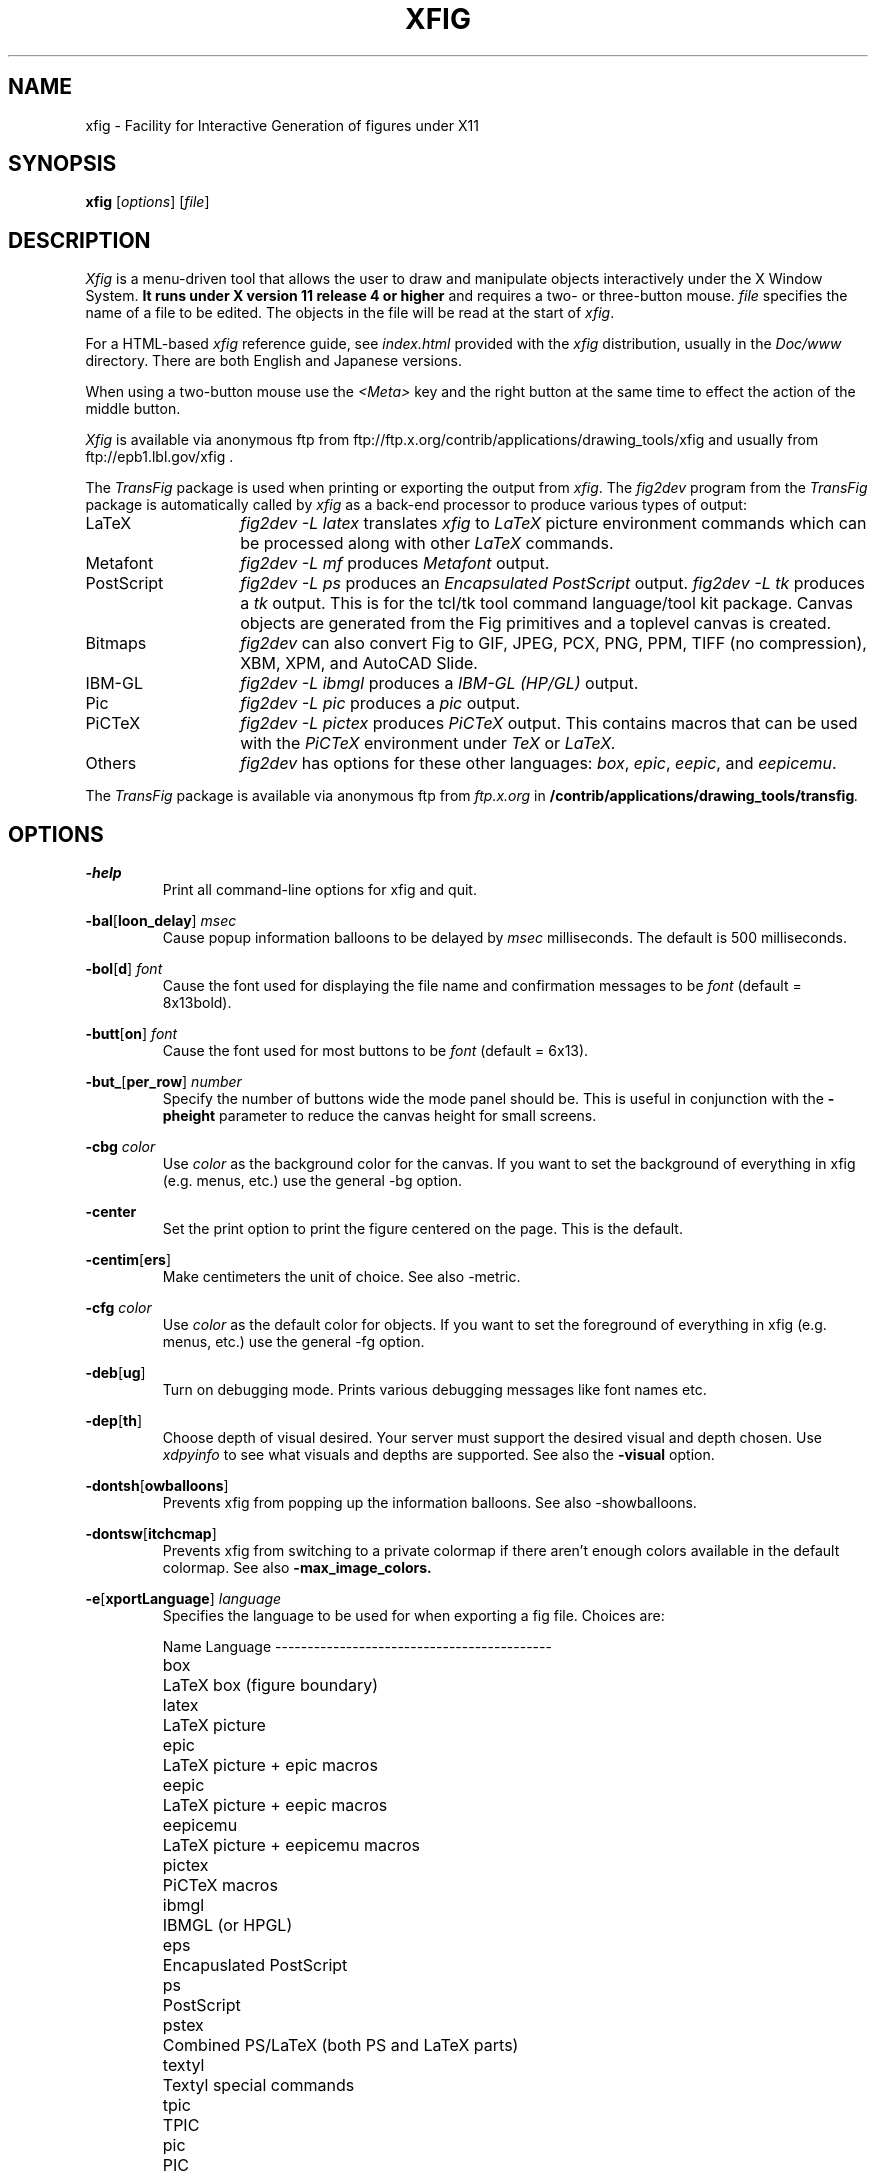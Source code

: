 .\" FIG : Facility for Interactive Generation of figures
.\" Copyright (c) 1985 by Supoj Sutanthavibul
.\" Parts Copyright (c) 1994 by Brian V. Smith
.\" Parts Copyright (c) 1991 by Paul King
.\" The X Consortium, and any party obtaining a copy of these files from
.\" the X Consortium, directly or indirectly, is granted, free of charge, a
.\" full and unrestricted irrevocable, world-wide, paid up, royalty-free,
.\" nonexclusive right and license to deal in this software and
.\" documentation files (the "Software"), including without limitation the
.\" rights to use, copy, modify, merge, publish, distribute, sublicense,
.\" and/or sell copies of the Software, and to permit persons who receive
.\" copies from any such party to do so, with the only requirement being
.\" that this copyright notice remain intact.  This license includes without
.\" limitation a license to do the foregoing actions under any patents of
.\" the party supplying this software to the X Consortium.
.\"
.\"
.\" Parts Copyright (C) 1989 by Jef Poskanzer.
.\" Copyright notice for pbmplus code:
.\"
.\" Permission to use, copy, modify, and distribute this software and its
.\" documentation for any purpose and without fee is hereby granted, provided
.\" that the above copyright notice appear in all copies and that both that
.\" copyright notice and this permission notice appear in supporting
.\" documentation.  This software is provided "as is" without express or
.\" implied warranty.
.\" END OF Copyright notice for pbmplus code
.\"-------
.\" Man page portability notes
.\"
.\" These are some notes on conventions to maintain for greatest
.\" portability of this man page to various other versions of
.\" nroff.
.\"
.\" When you want a \ to appear in the output, use \e in the man page.
.\"
.\" Evidently not all versions of nroff allow the omission of the
.\" terminal " on a macro argument.  Thus what could be written
.\"
.\" .B "bold stuff
.\"
.\" in true nroffs must be written
.\"
.\" .B "bold stuff"
.\"
.\" instead.
.\"
.\" Use symbolic font names (e.g. R, I, B) instead of the standard
.\" font positions 1, 2, 3.  Ideally, do not use \f at all to change
.\" fonts (there are none in this man page at this writing).  Use the
.\" -man macros instead, that's what they are there for and they are
.\" more readable to boot.
.\"
.\" Note that sentences should end at the end of a line.  nroff and
.\" troff will supply the correct intersentence spacing, but only if
.\" the sentences end at the end of a line.  Explicit spaces, if given,
.\" are apparently honored and the normal intersentence spacing is
.\" suppressed.
.\"
.\" DaviD W. Sanderson
.\"-------
.\"-------
.\" xfig.1 conventions:
.\"
.\"	bold:	file names
.\"		command-line switches
.\"
.\"	italic:	variables (including environment variables)
.\"		program names
.\"		machine names
.\"
.\"-------
.if t .po .9i
.nh
.\"-------
.\" Dd	distance to space vertically before a "display"
.\" These are what n/troff use for interparagraph distance
.\"-------
.if t .nr Dd .4v
.if n .nr Dd 1v
.\"-------
.\" Sp	space down by the interparagraph distance
.\"-------
.de Sp
.sp \\n(Ddu
..
.\"-------
.\" At - argument tag
.\" Begin an argument tag for an argument description paragraph.
.\"-------
.de At
.PP
..
.\"-------
.\" Ap - argument description paragraph
.\" It's an indented paragraph starting immediately after the
.\" preceding text (with no intervening blank line).
.\" The reason for having this is so that we can construct the
.\" ``tag'' for the paragraph (which describes a command argument)
.\" using more than one line of -man macros.  The regular .TP
.\" macro only allows the tag to occupy one line in the source file,
.\" which can often force explicit font changes using troff mechanisms
.\" which make the source harder to read.
.\"-------
.de Ap
.PD 0
.IP
.PD
..
.\"-------
.TH XFIG 1 "Version 3.2 Patchlevel 1 (Protocol 3.2, July 1, 1998)"
.SH NAME
xfig - Facility for Interactive Generation of figures under X11
.SH SYNOPSIS
.B xfig
.RI [ options ]
.RI [ file ]
.SH DESCRIPTION
.I Xfig
is a menu-driven tool that allows the user to draw and manipulate
objects interactively under the X Window System.
.B It runs under X version 11
.B release 4 or higher
and requires a two- or three-button mouse.
.I file
specifies the name of a file to be edited.
The objects in the file will be read at the start of
.IR xfig .
.PP
For a HTML-based
.IR xfig
reference guide, see
.IR index.html
provided with the
.IR xfig
distribution, usually in the 
.IR Doc/www
directory.  There are both English and Japanese versions.
.PP
When using a two-button mouse use the
.I <Meta>
key and the right button at the same time to effect
the action of the middle button.
.PP
.I Xfig
is available via anonymous ftp from
ftp://ftp.x.org/contrib/applications/drawing_tools/xfig
and usually from ftp://epb1.lbl.gov/xfig .
.PP
The
.I TransFig
package is used when printing or exporting the output from
.IR xfig .
The
.IR fig2dev
program from the 
.IR TransFig
package is automatically called by
.IR xfig
as a back-end processor to produce various types of output:
.nr n \w'PostScript\0\0\0\0'+1n-1/1n
.IP LaTeX \nn
.I "fig2dev \-L latex"
translates
.I xfig
to
.I LaTeX
picture environment commands which can be processed along with other
.I LaTeX
commands.
.IP Metafont
.I "fig2dev \-L mf"
produces
.I Metafont
output.
.IP PostScript
.I "fig2dev \-L ps"
produces an
.I "Encapsulated PostScript"
output.
.I "fig2dev \-L tk"
produces a
.I "tk"
output.  This is for the tcl/tk tool command language/tool kit package.
Canvas objects are generated from the Fig primitives and a toplevel 
canvas is created.
.IP Bitmaps
.I fig2dev
can also convert Fig to GIF, JPEG, PCX, PNG, PPM, TIFF (no compression),
XBM, XPM, and AutoCAD Slide.
.IP IBM-GL
.I "fig2dev \-L ibmgl"
produces a
.I IBM-GL (HP/GL)
output.
.IP Pic
.I "fig2dev \-L pic"
produces a
.I pic
output.
.IP PiCTeX
.I "fig2dev \-L pictex"
produces
.I PiCTeX
output.
This contains macros that can be used with the
.I PiCTeX
environment under
.I TeX
or
.I LaTeX.
.IP Others
.I fig2dev
has options for these other languages:
.IR box ,
.IR epic ,
.IR eepic ,
and
.IR eepicemu .
.PP
The
.I TransFig
package is available via anonymous ftp from
.I ftp.x.org
in
.BI /contrib/applications/drawing_tools/transfig .
.SH OPTIONS
.\"-------
.At
.BR \-help
.Ap
Print all command-line options for xfig and quit.
.At
.BR \-bal [ loon_delay ]
.I msec
.Ap
Cause popup information balloons to be delayed by
.I msec
milliseconds.  The default is 500 milliseconds.
.\"-------
.At
.BR \-bol [ d ]
.I font
.Ap
Cause the font used for displaying the file name and
confirmation messages to be
.I font
(default = 8x13bold).
.\"-------
.At
.BR \-butt [ on ]
.I font
.Ap
Cause the font used for most buttons to be
.I font
(default = 6x13).
.\"-------
.At
.BR \-but_ [ per_row ]
.I number
.Ap
Specify the number of buttons wide the mode panel should be.
This is useful in conjunction with the
.B \-pheight
parameter to reduce the canvas height for small screens.
.\"-------
.At
.BI \-cbg " color"
.Ap
Use
.I color
as the background color for the canvas.
If you want to set the background of everything in xfig
(e.g. menus, etc.) use the general -bg option.
.\"-------
.At
.BR \-center
.Ap
Set the print option to print the figure centered on the page.
This is the default.
.\"-------
.At
.BR \-centim [ ers ]
.Ap
Make centimeters the unit of choice.  See also -metric.
.\"-------
.At
.BI \-cfg " color"
.Ap
Use
.I color
as the default color for objects.
If you want to set the foreground of everything in xfig
(e.g. menus, etc.) use the general -fg option.
.\"-------
.At
.BR \-deb [ ug ]
.Ap
Turn on debugging mode.
Prints various debugging messages like font names etc.
.\"-------
.At
.BR \-dep [ th ]
.Ap
Choose depth of visual desired.  Your server must support the desired
visual and depth chosen.
Use
.I xdpyinfo
to see what visuals and depths are supported.
See also the
.BR \-visual
option.
.\"-------
.At
.BR \-dontsh [ owballoons ]
.Ap
Prevents xfig from popping up the information balloons.
See also -showballoons.
.\"-------
.At
.BR \-dontsw [ itchcmap ]
.Ap
Prevents xfig from switching to a private colormap if there aren't
enough colors available in the default colormap.  See also
.BR \-max_image_colors.
.\"-------
.At
.BR \-e [ xportLanguage ]
.I language
.Ap
Specifies the language to be used for when exporting a fig file.
Choices are:
.Sp
.\"--------------------------------------------------------------------
.\" Table Begin
.\"--------------------------------------------------------------------
.ne 17
.nf
.nr t0 \w'eepicemu\0\0\0\0'u
.ta \n(t0u
.\" set n to length of longest line
.di xx
eepicemu	LaTeX picture + eepicemu macros
.nr n \n(.nu
.di
.rm xx
.\" HEADER
Name	Language
.if n \l'\nnu\&-'
.if t \l'\nnu'
.\" DATA
box\&\&\&	LaTeX box (figure boundary)
latex\&\&	LaTeX picture
epic\&\&	LaTeX picture + epic macros
eepic\&\&	LaTeX picture + eepic macros
eepicemu	LaTeX picture + eepicemu macros
pictex\&	PiCTeX macros
ibmgl\&\&	IBMGL (or HPGL)
eps\&\&\&	Encapuslated PostScript
ps\&\&\&	PostScript
pstex\&\&	Combined PS/LaTeX (both PS and LaTeX parts)
textyl\&	Textyl special commands
tpic\&\&	TPIC
pic\&\&\&	PIC
mf\&\&\&\&	MF (MetaFont)
acad\&\&	ACAD (AutoCad slide)
pcx\&\&\&	PCX
png\&\&\&	PNG
gif\&\&\&	GIF*
jpeg\&\&	JPEG (JFIF)
tiff\&\&	TIFF
tk\&\&\&	TK
ppm\&\&\&	PPM (portable pixmap package)
xbm\&\&\&	X11 Bitmap
xpm\&\&\&	X11 Pixmap (XPM3 package)

*xfig must be compiled with USEGIF to have GIF export.
See README file for patent warning.
.if n \l'\nnu\&-'
.if t \l'\nnu'
.DT
.fi
.\"--------------------------------------------------------------------
.\" Table End
.\"--------------------------------------------------------------------
.\"-------
.At
.BR \-fl [ ushleft ]
.Ap
Set the print option to print the figure flush left.
The default is to center the figure on the page.
.\"-------
.At
.BR \-geom [ etry ]
.RI [ WxH ] [+X+Y]
.Ap
You may use the -geometry option or resource to
.I size and/or position the xfig window,
or you may use -pwidth and/or -pheight
to specify the canvas size in inches or centimeters.
.\"-------
.At
.BR \-iconG [ eometry ]
.RI + X + Y
.Ap
Specifies the position for the icon.
.\"-------
.At
.BR \-im [ age_editor ]
.I editor
.Ap
Specify bitmap editor to use when ``Edit Image'' button is pressed
in Picture Object panel.
.\"-------
.At
.BR \-inc [ hes ]
.Ap
Make inches the unit of choice (default).
.\"-------
.At
.BI \-internalBW " width"
.Ap
Use lines of width
.I width
between all buttons and panels (default = 1).
.\"-------
.At
.BR \-k [ eyFile ]
.I compose-key-file
.Ap
Use
.I compose-key-file
instead of
.I CompKeyDB
for compose (meta) key database.
If there are no
.RB `` / ''s
in the name, the file must reside in the
.I xfig
library directory,
.IR $XFIGLIBDIR ,
usually
.BR /usr/local/lib/X11/xfig .
If there are any
.RB `` / ''s
in the name it is taken as is (not relative to
.IR $XFIGLIBDIR ).
If there is a leading
.RB `` ~/ ''
in the string then the
.RB `` ~ ''
is expanded to the user's home directory.
.\"-------
.At
.BR \-lan [ dscape ]
.Ap
Make
.I xfig
come up in landscape mode (10.5" x 8").
This is the default; however as the orientation is stored with Fig files,
when you load a Fig file the orientation will change as required.
This is only true for files of version 3.0 or higher.
.br
See also -portrait.
.\"-------
.At
.BR \-lat [ exfonts ]
.Ap
Start
.I xfig
with
.I LaTeX
font selection.
Normally, the
.I PostScript
fonts are available as the default.
This flag selects the
.I LaTeX
fonts to start.
.\"-------
.At
.BR \-le [ ft ]
.Ap
Change the position of the side panel window to the left of the canvas window.
This is the default.
.\"-------
.At
.BR \-li [ brary_dir ]
.I directory
.Ap
Specify directory where Fig object libraries are located.  There may be sub-directories
there and sub-sub-directories, etc.
.\"-------
.At
.BR \-mag [ nification ]
.I mag
.Ap
Set export and print magnification in %.
.At
.BR \-max [ _image_colors ]
.I numcols
.Ap
Limit the number of colors used for EPS, GIF, JPEG, PCX or XPM images to
.I numcols (default 64).
.\"-------
.At
.BR \-me [ tric ]
.Ap
Make centimeters the unit of choice.  Also -centimeters.
.IP \&
After
.I xfig
is started you may change the units from metric to
imperial or vice versa from a popup menu available by pressing mouse
button 3 in the
.I units
box where the two rulers meet.
.\"-------
.At
.BR \-mo [ nochrome ]
.Ap
Use black and white only.
.\"-------
.At
.BR \-mu [ ltiple ]
.Ap
Sets multiple page mode for print or export. See also 
.BR \-single.
.\"-------
.At
.BR \-nor [ mal ]
.I font
.Ap
Cause the font used for the message window to be
.IR font .
This font is also used on the canvas when the selected font is not
available in an X11 font (default = 6x13).
.\"-------
.At
.BR \-nos [ calablefonts ]
.Ap
Disables use of the X11R5 or OpenWindows scalable fonts.
You might want to use this for debugging.
.\"-------
.At
.BR \-not [ rack ]
.Ap
Turn off cursor (mouse) tracking arrows.
.\"-------
.At
.BR \-pa [ per_size ]
.I size
.Ap
Set the initial paper size for Export and Print.  Choices are
.in +.5i
.nf
Letter (8.5" x 11"),
Legal (8.5" x 14"),
Ledger ( 17" x 11"),
Tabloid ( 11" x 17"),
A (8.5" x 11"),
B ( 11" x 17"),
C ( 17" x 22"),
D ( 22" x 34"),
E ( 34" x 44"),
A4 (21 cm x 29.7cm),
A3 (29.7cm x 42 cm),
A2 (42 cm x 59.4cm),
A1 (59.4cm x 84.1 cm),
A0 (84.1 cm x 118.9cm),
B5 (18.2cm x 25.7cm)
.fi
.in
.Sp
Note that this doesn't affect the size of the drawing canvas. 
Use the -pheight and -pwidth options for that.
.\"-------
.At
.BR \-ph [ eight ]
.I height
.Ap
Make the
.I xfig
canvas
.I height
high (where
.I height
is either cm or in, depending on the -metric setting).
.\"-------
.At
.BR \-po [ rtrait ]
.Ap
Make
.I xfig
come up in portrait mode (8.5" x 9").  See note about landscape mode.
.\"-------
.At
.BR \-pw [ idth ]
.I width
.Ap
Make the
.I xfig
canvas
.I width
wide (where
.I width
is either cm or in, depending on the -metric setting).
.\"-------
.At
.BR \-ri [ ght ]
.Ap
Change the position of the side panel window to the right of the canvas window
(default: left).
.\"-------
.At
.BR \-sc [ alablefonts ]
.Ap
Allows use of the X11R5 or OpenWindows scalable fonts (this is the default).
If the scalable fonts aren't available
.I xfig
will automatically switch to non-scaling fonts.
.\"-------
.At
.BR \-showa [ llbuttons ]
.Ap
Show all the
.I xfig
indicator buttons instead of only those relevant
to the current drawing mode.
Normally, the buttons
.IR "line width" ,
.IR area-fill ,
.IR "grid mode" ,
.IR "text size" ,
etc. are only visible when
they are relevant to the current drawing mode.
The
.B \-showallbuttons
option makes all
of the indicator buttons visible at all times.
This takes up more screen real estate,
but allows the user to see all settable parameters.
.\"-------
.At
.BR \-showb [ alloons ]
.Ap
Forces xfig to pop up the information balloons when the mouse
passws over a button. This is the default. See also -dontshowballoons.
.\"-------
.At
.BR \-showl [ engths ]
.Ap
Makes xfig show the lengths of lines being drawn, in red text near the
line itself.  Also, when points are moved or added.  In addition, imagine
a triangle formed with the line segment as the hypotenuse,
and a vertical and horizontal line forming the other two sides.  These
lines and their lengths are also drawn in red as the point is moved or added.
This mode is ignored when drawing in freehand mode.
.br
This flag may be toggled by pressing <Meta>i (default).
.\"-------
.At
.BR \-si [ ngle ]
.Ap
Sets single page mode for print or export. 
This is the default.  See also 
.BR \-multiple.
.\"-------
.At
.BR \-spec [ ialtext ]
.Ap
Start
.I xfig
with the
.I "special text"
mode for text objects.
Special text means that special characters in the string are not specially
processed but are passed directly to
.IR LaTeX .
This is most useful for writing LaTeX equations.
If this flag is not set, then the backslash character '\\' is changed
to the \\backslash command, a brace '{' is turned into a brace command \\{, etc.
.\"-------
.At
.BR \-spel [ lcheckcommand ]
.I command
.Ap
Use
.I command
for the external spell checking program when using the spell check/search/replace
popup.  
The string
.I command
should include the string ``%s'' which is replaced by a temporary filename.
Default is ``spell %s''.
.\"-------
.At
.BR \-startfi [ llstyle ]
.I stylenumber
.Ap
Set the starting fill style for area fill (-1 to 21).
.\"-------
.At
.BR \-startfo [ ntsize ]
.I pointsize
.Ap
Set the default font size for text objects (default = 12pt).
.\"-------
.At
.BR \-startg [ ridmode ]
.I modenumber
.Ap
Set the starting grid mode (0 to 3).  Mode 0 is no grid.
In imperial (inches) mode, grid mode 1 is 1/4 inch,
mode 2 is 1/2 inch and mode 3 is 1 inch.
In metric mode, grid mode 1 is 5mm, mode 2 is 1cm and mode 3 is 2cm.
.\"-------
.At
.BR \-startla [ texFont ]
.I font
.Ap
Set the starting font name for
.I LaTeX
fonts.
.\"-------
.At
.BR \-startli [ newidth ]
.I width
.Ap
Set the starting line width.
.\"-------
.At
.BR \-startpo [ snmode ]
.I modenumber
.Ap
Set the starting point positioning mode (0 to 4)
In imperial (inches) mode, positioning mode 0 is ``any'',
mode 1 is 1/16 inch,
mode 2 is 1/4 inch, mode 3 is 1/2 inch and mode 4 is 1 inch.
In metric mode, mode 0 is ``any'',
mode 1 is 1mm, mode 2 is 5mm, mode 3 is 10mm and mode 4 is 20mm.
.\"-------
.At
.BR \-startp [ sFont ]
.I font
.Ap
Set the starting font name for
.I PostScript
fonts.
.\"-------
.At
.BR \-startt [ extstep ]
.I stepsize
.Ap
Set the starting text step.
.\"-------
.At
.BR \-ta [ blet ]
.Ap
Specifies that xfig should use the input tablet instead of the mouse
for drawing.  You must have the XInputExtension in your X server and
an input tablet for this to work.  Also, you must modify the Imakefile
to include the USETAB and TABLIB variables.
.\"-------
.At
.BR \-tr [ ack ]
.Ap
Turn on cursor (mouse) tracking arrows (default).
.\"-------
.At
.BR \-users [ cale ]
.I scale
.Ap
Set the multiplier for displayed line lengths etc.
This factor is multiplied by the actual length,
radius or diameter of the object currently
being drawn on the canvas.
It is useful for making scale drawings, where
e.g. 1 inch = 1 foot (userscale = 12.0) or 1cm = 1m (userscale = 100.0).
.\"-------
.At
.BR \-useru [ nit ]
.I units
.Ap
The
.I units
string is printed with the length information when drawing objects.
For example if the
.I userscale
= 1.0 and the
.I userunit
=
.I ft
then a line which is 3 inches long on the canvas would be displayed as
``length = 3 ft'' when it is being drawn.
.IP
After
.I xfig
is started you may change the
.I userscale
and the
.I userunit
from a popup menu available by pressing mouse button 3 in the
.I units
box where the two rulers meet.
.\"-------
.At
.BR \-visual
.I visualname
.Ap
Use
.I visualname
as the visual for xfig.  The names are TrueColor (case is not important),
StaticColor, DirectColor, StaticGray, GrayScale and PseudoColor.
.I xfig
uses the default visual unless this is specified.  Your server must
support the desired visual.
Use
.I xdpyinfo
to see what visuals and depths are supported.
See also the
.BR \-depth
option.
.\"-------
.At
.BR \-zoom
.I zoomscale
.Ap
Set the starting zoom scale.
.SH "GRAPHICAL OBJECTS"
The objects in
.I xfig
are divided into
.B "primitive objects"
and
.BR "compound objects" .
The primitive objects are:
.IR ARC ,
.IR CIRCLE ,
.IR ELLIPSE ,
.IR POLYLINE ,
.IR POLYGON ,
.IR PICTURE ,
.IR BOX ,
.IR ARC-BOX ,
.IR "CLOSED SPLINE" ,
.IR "OPEN SPLINE" ,
and
.IR TEXT .
.PP
A primitive object can be moved, rotated, flipped vertically or horizontally,
scaled, copied, aligned within a compound object or erased.
The
.I TEXT
primitive may not be flipped.
The attributes of any primitive object can be edited using a popup
panel (discussed below), so you can, for instance, set the position
of an object manually.
.PP
A compound object is composed of primitive objects.
The primitive objects
that constitute a compound can not be individually modified,
but they can be manipulated as an entity;
a compound can be moved, rotated, flipped
vertically or horizontally, scaled, copied or erased.
A compound that contains any boxes or arc-boxes
may only be rotated by 90 degrees.
.PP
Objects may overlap other objects according to their ``depth''.
Objects with larger depth number are obscured by objects with smaller depth.
.PP
.I Regular
polygons may be created using a special drawing mode, but a
general
.I POLYGON
is created as a result, which may then be modified, i.e.
the individual vertices may be moved if desired. Conversions between
.I POLYLINE
, 
.I POLYGON
,
.I OPENSPLINE
and
.I CLOSEDSPLINE
are achieved by the 
.I CONVERT
tool. 
.SH "DISPLAY REGIONS"
There are ten regions in the
.IR xfig
window: the command region, top ruler, side ruler, drawing mode,
editing mode, filename, message,
mouse function indicator, canvas (drawing area),
and indicator region with buttons to show and change settings such 
as line thickness, line style, color, etc.
(The mouse function indicator region was inspired by the UPS
debugger from the University of Kent.)
The drawing and editing mode regions may be placed (together) to the left or
right of the the canvas region (default: left).
.Sp
In addition, when the mouse passes over certain buttons or regions there are 
``balloons'' (messages) which popup to indicate the function of the area under
the mouse.  These may be turned on and off by clicking on the button
labelled ``Balloons'', to the right of the message region.
There is a check mark indicating their state.
.SH "COMMAND PANEL FUNCTIONS"
.TP
.I Quit
Exit from
.IR xfig ,
discarding the figure.
If the figure has been modified and
not saved, the user will be asked to
confirm the action, by clicking mouse button 1 on a confirm/cancel popup menu.
The accelerator
.I <Meta>q
will also perform this function.
This and all other accelerators are defined in the
.I app-defaults
file and may be changed if desired.
.TP
.I "Port/Land"
Change shape of xfig canvas from/to portrait/landscape.  Note:  the canvas
will automatically change to the portrait/landscape configuration
specified in Fig files of version 3.0 or higher when loading those files.
.TP
.I "New"
Delete all objects from the canvas window and erase current file name
to make a new drawing (may be undone).
The accelerator
.I <Meta>n
will also perform this function.
If you attempt to save the new figure using the keyboard accelerator
.I <Meta>s
or with mouse button 3 on the
.I "File"
button the popup file menu will appear for you to enter a file name.
.sp
You may use the accelerator
.I <Meta>d
to delete all the objects from the canvas and retain the current file name.
.TP
.I Undo
Undo the last object creation, deletion or modification.
The accelerator
.I <Meta>u
will also perform this function.
If an undo of a
.I Paste
or file
.I Merge
is done, any user-defined colors in the figure pasted in or the
file just merged will NOT be undefined.
.TP
.I Redraw
Redraw the canvas.
There are also two accelerators which do a redraw \(em
.I <Meta>r
and
.I <Ctrl>l.
.TP
.I Paste
Paste the object previously copied into the cut/paste file into the current figure.
The object will appear on the canvas under or near the mouse
where it may then be moved and placed by pressing mouse button 1.
The accelerator
.I <Meta>t
will also perform this function.
.TP
.I File
Pressing mouse button 3 on this button invokes
.I Save
function without popping up the file panel.
Before the figure is saved the original file is first renamed with the
suffix ``.bak'' appended.  This provides a backup file.
.sp
Mouse button 1 or
.I <Meta>f
pops up a panel which contains several file-related functions.
Do not use this function for importing images (picture objects).
See the ``IMPORTING PICTURE OBJECTS'' section.
.PP
.po +.5i
.nr LL 6i
.TP
.I "Current Filename"
This is read-only AsciiTextWidget which contains the filename that will be used
to write output to a file
.I "if there is no name specified in"
the
.I Filename
panel.
.TP
.I Filename
This is an editable AsciiTextWidget which contains the filename selected
either by clicking on a filename from the
.I Alternatives
list or by typing a name in directly.
Pressing return in the Filename window will
.I Load
the file and copy the name to the
.I "Current Filename"
widget.
.IP \&
Note that xfig will automatically uncompress or gunzip any
files that have .Z, .z or .gz as the suffix.
.TP
.I "(File) Alternatives"
Pressing mouse button 1 on a filename in the file alternatives
window will copy the filename into
.I Filename
window and show a preview of the figure in the file.  It also shows
the size of the figure in its drawing units (in or cm).
Pressing return in this window will
.I Load
the file specified in the
.I Filename
window (if any) or the
.I "Current Filename"
widget.
.TP
.I "Filename Mask"
A wildcard mask may be typed into this editable AsciiTextWidget to restrict
the search of filenames to a subset ala the
.I ls
command.
Pressing return in this window will automatically
rescan the current directory.
This string may be set by setting the X toolkit resource
.BR Fig*file_panel*mask*string .
.TP
.I "Current Directory"
This is an editable AsciiTextWidget which shows the current directory.
It may be modified by the user to manually set a directory name.
When return is pressed in this window the directory specified is scanned for
files matching the
.IR Filenamemask ,
if any.
.IP \&
The
.B ~
(tilde) character may be used to specify a user's home directory, ala
unix shell tilde expansion.
.TP
.I "(Directory) Alternatives"
Pressing mouse button 1 on a directory name in the directory
alternatives list will do a ``change directory'' to that directory.
.IP \&
Pressing mouse button 3 in either the file or
.I "Directory Alternatives"
window will do a ``change directory'' to the parent directory.
.TP
.I "Load/Merge figure offset"
These two editable AsciiTextWidgets allow one to load or merge
a figure with an offset on the canvas.
The figure will be offset by the amounts specified (in Fig units)
in the X and Y panels.  A negative value in the X offset will shift
the figure to the left, and a negative value in the Y offset will
shift the figure up.
.TP
.I Home
Pressing this button will change the directory to the
.I $HOME
directory of the user.
.TP
.I Rescan
Pressing this button or
.I <Meta>r
will rescan the current directory.
.TP
.I Cancel
Pressing this button or
.I <Meta>c
will pop down the
.I File
panel without making any changes to the directory or file name.
.TP
.I Save
Pressing this button or
.I <Meta>s
will save the current contents of the
canvas in the file specified in the
.I Filename
window
.IR "if any" ,
or the name specified in the
.I "Current Filename"
if the former is empty.
If the filename being saved is different from the current figure name
and that file already exists a confirmation popup menu will appear
asking the user to confirm or cancel the save.
If there is a filename in the
.I Filename
window it is copied to the
.I "Current Filename"
window.
.IP \&
The current Export directory is updated to the current File directory when
Save is pressed.
.IP \&
Before the figure is saved the original file is first renamed with the
suffix ``.bak'' appended.  This provides a backup file.
.TP
.I Load
Pressing this button or
.I <Meta>l
will clear the canvas of any
current figure and read the figure from the filename specified
in the
.I Filename
menu item
.IR "if any" ,
or the name specified in the
.I "Current Filename"
if the former is empty.
The figure will be offset by the amounts specified (Fig units)
in the X and Y load/merge offset widgets.
If there is a figure currently on the canvas and any modifications
have been made to it and not saved, a popup query
window will first appear asking if the user wishes to discard the current
figure or cancel the
.I Load
operation.
.IP \&
The current Export directory is updated to the current File directory when
Load is pressed.
.IP \&
Note that xfig will automatically uncompress or gunzip any
files that have .Z, .z or .gz as the suffix.
.IP \&
A popup message window will appear and diagnostic messages
will be written if
.I xfig
changes any ``illegal'' object values to legal values.
For example,
older versions of
.I xfig
were lax about initializing unused parts such as
.IR depth ,
and would produce very large, random values.
.I Xfig
now will ``clean up'' bad values and inform you when it does so.
Also, if you read in an older file format,
.I xfig
will inform you that
it is converting it to the current format for that version of
.IR xfig .
.br
This window can be popped down by clicking the mouse button on the
.I Dismiss
button.
.TP
.I "Merge"
Pressing this button or
.I <Meta>r
will read the figure from the filename
specified in the
.I Filename
window
.IR "if any" ,
or the name
specified in the
.I "Current Filename"
if the former is empty,
and merge it with the figure already on the canvas.
It is first made into a compound object so it may be easily moved later.
The figure will be offset by the amounts specified (Fig units)
in the X and Y load/merge offset widgets.
Any user-defined colors in the file being merged will be renumbered
if necessary to unique values so as not to conflict with any user-defined
colors already defined.  There is
.I no
comparison of the color values of the existing user-defined colors with
the colors being merged in so there may be identical colors with different
numbers.
.IP \&
See
.I Load
above for a description of the popup message window.
.PP
.po -.5i
.nr LL 6.5i
.TP
.I Export
Will let you export the figure to an output file in one of several formats.
Pressing mouse button 3 on this button invokes
.I Export
function without popping up the export panel.
.br
Mouse button 1 or
.I <Meta>e
pops up a directory browser widget and
a menu with several export-related functions:
.PP
.po +.5i
.nr LL 6i
.TP
.I Magnification
This is an editable AsciiTextWidget which contains the magnification to use
when translating figure to the output language.
The default is 100%.
.TP
.I "Fit to Page"
Pressing this button will set the magnification so that the figure
will just fit the current paper size with no less than a 1/2 inch margin.
.TP 
.I "Fig Size:"
This label shows the figure size at the current magnification.  
It is updated when the panel is popped up and when the user changes
the magnification and shows the size in inches or cm depending on the
current units.
.TP
.I "Paper Size"
This is a pulldown menu which allows you to select the paper size for printing.
The choices are:
.in +.5i
.nf
Letter (8.5" x 11"),
Legal (8.5" x 14"),
Ledger ( 17" x 11"),
Tabloid ( 11" x 17"),
A (8.5" x 11"),
B ( 11" x 17"),
C ( 17" x 22"),
D ( 22" x 34"),
E ( 34" x 44"),
A4 (21 cm x 29.7cm),
A3 (29.7cm x 42 cm),
A2 (42 cm x 59.4cm),
A1 (59.4cm x 84.1 cm),
A0 (84.1 cm x 118.9cm),
B5 (18.2cm x 25.7cm)
.fi
.in
.TP
.I Orientation
This button will toggle the output orientation between Landscape (horizontal)
and Portrait (vertical).
The default orientation is the same as the mode that
.I xfig
was started with, or the orientation in the Fig file when loading a Fig
file of version 3.0 or higher.
.TP
.I Justification
This window will only be sensitive when the language selected is ``ps''
.RI ( PostScript ).
You may choose that the figure is
.I "flush left"
or
.I centered
in the
output file.
.TP
.I Pages
With this pulldown menu you can select whether the figure should be
exported as a single page or multiple pages.  The multiple page
option would only be useful if the figure is larger than the current
physical paper size.
.TP
.I "Export Offset"
These two editable AsciiTextWidgets allow one to export
a figure with an offset.
The figure will be offset by the amounts specified (in inches or cm)
in the X and Y panels.  A negative value in the X offset will shift
the figure to the left, and a negative value in the Y offset will
shift the figure up.
These offsets are in addition to any centering done with the
centering option.
.TP
.I Language
The translation language to use for
.I xfig
output.
The default is specified in the resource Fig.exportLanguage and is
Encapsulated PostScript as xfig is distributed.
.br
Several languages are available; PostScript, Encapsulated PostScript,
LaTeX, TPIC, PIC, Textyl, IBM/GL (HP/GL), MetaFont, and serveral bitmap
formats; GIF, JPEG (JFIF), PNG, PCX (PC Paintbrush), ACAD (AutoCad slide),
TIFF (no compression), tk (tcl/tk), PPM (Portable Pixmap package),
XBM (X11 monochrome bitmap) and XPM (XPM3 package,
producing color pixmaps).
.br
.TP
.I "Image quality (%)"
For JPEG(JFIF) export, this entry will appear, and you may select the 
quality factor for the JPEG image. Valid values are 1 to 100%.
The default quality of 75% seems to be
fine for figures containing only solid objects (no images) and adequate
for figures containing imported images (GIF, JPEG, etc.).
.TP
.I "Transparent Color"
For GIF export, this menu button will appear and 
you may choose that one of the colors in the figure is
``transparent'', meaning that for those GIF viewers that support
transparent color (Netscape, for example) that color will not appear
in the figure. Instead, the background of the viewer will show through
in place of that color
.br
The default is ``None'' (no transparent color).
.TP
.I "Default Output Filename"
This is read-only AsciiTextWidget which contains the filename that will be used
to write output to a file
.I "if there is no name specified in"
Output File.
The default is the figure name plus an extension that reflects the output
language used, e.g.
.B myfigure.ps
if
.I PostScript
is the current language used.
If the file already exists a confirmation popup menu will appear
asking the user to confirm or cancel the save.
.TP
.I "Output Filename"
This is an editable AsciiTextWidget which contains the filename to use
to write output to a file.
Pressing return in this window will
.I Export
the file and copy the name to the
.I "Default Output Filename"
widget.
If the file already exists a confirmation popup menu will appear
asking the user to confirm or cancel the save.
.TP
.I "(File) Alternatives"
Pressing mouse button 1 on a filename in the file alternatives
window will select that file by copying the filename into
.I Filename
window.
Pressing return in this window will
.I Export
the file and copy
the name to the
.I "Default Output Filename"
widget.
.TP
.I "Filename Mask"
A wildcard mask may be typed into this editable AsciiTextWidget to restrict
the search of filenames to a subset ala the
.I ls
command.
Pressing return in this window will automatically
rescan the current directory.
This string may be set by setting the X toolkit resource
.BR Fig*export_panel*mask*string .
.TP
.I "Current Directory"
This is an editable AsciiTextWidget which shows the current directory.
It may be modified by the user to manually set a directory name.
When
return is pressed in this window the directory specified is scanned for
files matching the
.IR Filenamemask ,
if any.
.IP \&
It is automatically updated
to follow the current File directory when a File Load or Save is done.
.IP \&
The
.B ~
(tilde) character may be used to specify a user's home directory, ala
unix shell tilde expansion.
.TP
.I "(Directory) Alternatives"
Pressing mouse button 1 on a directory name in the directory
alternatives list will do a ``change directory'' to that directory.
.IP \&
Pressing mouse button 3 in either the file or
.I "Directory Alternatives"
window will do a ``change directory'' to the
parent directory.
.TP
.I Home
Pressing this button will change the directory to the
.I $HOME
directory of the user.
.TP
.I Rescan
Pressing this button or
.I <Meta>r
will rescan the current directory.
.TP
.I Cancel
Pressing this button or
.I <Meta>c
will pop down the
.I Export
menu without doing any print operation.
.TP
.I Export
Pressing this button or
.I <Meta>e
will write (export) the figure
to the file using the selected language.
If the file already exists, a confirmation window will popup to ask the
user to confirm the write or cancel.
Pressing return in the Output Filename window will also Export the file.
.PP
.po -.5i
.nr LL 6.5i
.TP
.I Print
Pressing mouse button 3 on this button invokes
.I "Print to Printer"
function without popping up the print panel.
Pressing the
.I Shift
key and mouse button 3 invokes the
.I "Print to Batch"
function.
Pressing mouse button 1 or
.I <Meta>p
pops up a menu with several
print-related functions:
.PP
.po +.5i
.nr LL 6i
.TP
.I Magnification
This is an AsciiTextWidget which contains the magnification to use
when translating figure to the output language.
.TP
.I "Fit to Page"
Pressing this button will set the magnification so that the figure
will just fit the current paper size with no less than a 1/2 inch margin.
.TP 
.I "Fig Size:"
This label shows the figure size at the current magnification.  
It is updated when the panel is popped up and when the user changes
the magnification and shows the size in inches or cm depending on the
current units.
.TP
.I "Paper Size"
This is a pulldown menu which allows you to select the paper size for printing.
See the Export menu for the paper sizes.
.TP
.I Orientation
This button will toggle the output orientation between Landscape (horizontal)
and Portrait (vertical).
The default orientation is the same as the mode that
.I xfig
was started with, or the orientation in the Fig file when loading a Fig
file of version 3.0 or higher.
.TP
.I Justification
This button will bring up a sub-menu from which you may choose
.I center
or
.I "flush left"
to justify the figure on the page.
The default is
.IR "flush left" .
.TP
.I Pages
With this pulldown menu you can select whether the figure should be
printed as a single page or multiple pages.  The multiple page
option would only be useful if the figure is larger than the current
physical paper size.
.TP
.I Printer
This is an AsciiTextWidget which contains the printer to
use if output is directed to a printer.
The name of the printer may be set setting the X toolkit resource
.BR Fig*printer*string .
If no resource is set, the environment variable
.I PRINTER
is used.
.TP
.I "Print Job Params"
This is an AsciiTextWidget which into which you may put any extra
command-line parameters that your lpr or lp program needs for printing.
If the meta sequence
.I %f
appears in the string the current figure name will be substituted.
It may appear more than once.
This may be set using the resource
.BR Fig*job_params*string .
.TP
.I "Figures in batch"
This indicator shows how many figures have been put in the batch file
for printing
.TP
.I Dismiss
Pressing this button or
.I <Meta>c
will pop down the
.I Print
menu.
.TP
.I "Print FIGURE/BATCH to Printer"
Pressing this button or
.I <Meta>p
will send the current figure
(or the batch file if it is has any figures in it) to the printer,
by passing it through
.I fig2dev
to convert it to
.I PostScript
then to the unix
.I lpr
(on BSD equivalent Unixes)
or
.I lp
(on SYSV systems) program.
If the batch file is printed by this
button then it is removed after printing.
The message in the button changes to reflect whether the batch file
will be printed (when there are any figures in the batch file)
or the current figure.
.IP \&
Note that the figure that is printed is what you see on the canvas,
not necessarily the figure file.
I.e., if you haven't saved the figure
since the last changes, the figure from the canvas is printed.
.I Xfig
writes the figure to a temporary file to do this.
The name of the file is
.IB XFIGTMPDIR /xfig-print\c
.IR PID ,
where
.I XFIGTMPDIR
is the value of the environment variable by that name and
.I PID
is the process ID of
.IR xfig .
If the environment variable
.I XFIGTMPDIR
is empty or not set, the
.B /tmp
directory is used.
.I "Print FIGURE to Batch"
Pressing this button or
.I <Meta>b
will append the figure (in
.I PostScript
form)
to a batch file.
The
.I "Print to Printer"
button will send the batch file to the printer.
.TP
.I "Clear Batch"
Pressing this button or
.I <Meta>x
will erase the accumulated figures from the batch file.
.PP
.po -.5i

.nr LL 6.5i
.TP
.I Help
The 
.I Help
button pulls down a menu to view various help information.
.PP
The first entry will launch an external 
.I HTML
browser specified by the Fig.browser resource to view
the xfig html reference manual written by T. Sato.
.I netscape
is the default browser.
.PP
The next entry will launch an external 
.I PDF
viewer specified by the Fig.pdfviewer resource to view the
.I Xfig How-to Guide
written by Peter Hiscocks.
.I acroread
is the default viewer.
.PP
The third entry will launch an external 
.I PDF
viewer to view
the xfig pdf man pages.  However, the HTML pages are much better.
.PP
The last entry will popup a window showing the xfig version and copyright 
information.

.po -.5i

.nr LL 6.5i
.SH "INDICATOR PANEL COMMAND DESCRIPTIONS"
.PP
The indicator panel contains buttons to set certain drawing parameters
such as line thickness, canvas grid, rotation angle etc.
All of the buttons use the same mouse buttons for setting values.
Pressing mouse button 1 on the indicator will pop up a panel
in which either a value may be typed (e.g. for a line thickness) or the
mouse may be clicked on one of several buttons (e.g. for grid style or
font name).
For those that expect a value, pressing return in the value
part of the window will set the new value and pop down the menu.
.PP
Pressing mouse button 2 on an indicator will decrement the value
(e.g. for line thickness)
or cycle through the options in one direction (e.g. font names), while pressing
mouse button 3 will increment the value or cycle through the options
in the other direction.
.TP
.I "ZOOM SCALE"
The canvas zoom scale may be set/increased/decreased with this button.
The zoom scale is displayed within the zoom button.
Ruler, grid and linewidth are scaled, too.
.br
Pressing mouse button 1 will popup a panel where the zoom amount may
be entered manually.  There is also a checkbox that if checked, will force
zooming with the mouse to use integral zoom values (e.g. 2, 3, 4).
.br
Pressing mouse button 2 will decrease the zoom factor by 1.0 unless it
is less than 1.0 already in which case it will reduce to the nearest 0.25.
.br
Pressing mouse button 3 will increase the zoom factor by 1.0 unless it
is less than 1.0 in which case it will increase it to the nearest 0.25.
.br
Pressing the control key and mouse button 3 together will
set the zoom scale to 1.
.Sp
The figure may also be zoomed by defining a zoom rectangle on the canvas
by pressing the Control key and mouse button 1 together.
This will define one corner of the zoom rectangle.
Move the mouse and click mouse button 1 again to
define the opposite corner of the zoom rectangle.
If the ``Integral area zoom'' checkbox in the zoom popup is checked,
the area will be zoomed by an integral value (e.g. 2, 3, 4).
.TP
.I "GRID MODE"
With this button the user may select no grid,
1/4 inch (5mm in metric mode) grid 1/2 inch (10mm) grid, or 1 inch (20mm).
.TP
.I "POINT POSITION"
This button controls the coarseness of object placement on the canvas.
The options are exact (on pixel) placement, 1/16 inch (1mm in metric mode), 1/4
inch (5mm), 1/2 inch (10mm) or 1 inch (20mm).
This allows the user to easily place objects
in horizontal or vertical alignment.
.IP \&
This also restricts which objects may be ``picked up'' by the mouse when editing.
If a corner of an object is not positioned on the canvas on a multiple
of the point positioning resolution you may not be able to pick it.
If this happens, a black square will temporarily appear above the mouse cursor.
This square will also appear anytime the user tries to pick a nonexistent
object.
.TP
.I "ROTATION ANGLE"
The rotation angle for rotating objects may be set/increased/decreased
with this button.
Note that not all objects may be rotated, and certain objects
may only be rotated by certain angles.
Pressing mouse button 2 will decrease the angle in steps of 15 degrees,
while mouse button 3 will increase the angle the same amount.
To select other angles, press mouse button 1 and
enter the angle in the popup menu.
.TP
.I DEPTH
The depth at which new objects will be created may be set/increased/decreased
with this button.
.TP
.I "NUMBER OF POLYGON SIDES"
The number of sides used in creating a
.I "REGULAR POLYGON"
is set with this button.
.TP
.I "NUMBER OF COPIES"
The number of copies to make when doing a
.I "COPY & ROTATE"
function on an object.  Each copy will be rotated an additional
.I "ROTATION ANGLE"
angle from the previous.
.TP
.I "NUMBER OF X (or Y) COPIES"
The number of copies to make in the X (or Y) direction when doing a
.I COPY
function on an object.
.TP
.I "SMART-LINKS MODE"
This button controls the smart-links mode.
When turned on, lines which
link box-like objects together (henceforth called
.IR links )
are treated
specially when one of the box-like objects is moved or copied.
For a copy, the link is also copied.
When set to
.I MOVE
mode, the end point of the link which touches
(or is very near) the perimeter of the box is moved with the
box so that the box and the end point remain linked.
When set to
.I SLIDE
mode, the end segment of the link slides so
that the box remains linked and the angle of the end segment is maintained.
This is useful for keeping the last segment of a link horizontal or vertical.
.IP \&
(At the moment, smart-links only work for the
.I MOVE
and
.I COPY
functions and only works for
.I POLYLINE
links and box-like objects.
Another limitation at the moment is that if both ends of a link touch
the box being operated on, only one end of the link will be adjusted.)
.TP
.I "VERTICAL ALIGN"
This sets the vertical alignment mode for the
.I ALIGN
button in the editing mode panel.
The choices are no vertical alignment, align to top edge,
middle or bottom edge of compound, distribute the centres or edges
evenly, or abut the vertical edges together.
The
.I "HORIZONTAL ALIGN"
and
.I "VERTICAL ALIGN"
indicator settings are
used together to align objects inside a compound or in canvas.
.TP
.I "HORIZONTAL ALIGN"
This sets the horizontal alignment mode for the
.I ALIGN
button in the editing mode panel.
The choices are no horizontal alignment, align to left edge,
middle or right edge of compound, distribute the centres or edges
evenly, or abut the horizontal edges together.
The
.I "HORIZONTAL ALIGN"
and
.I "VERTICAL ALIGN"
indicator settings are used together to align objects
inside a compound or in canvas.
.TP
.I "ANGLE GEOMETRY"
The following settings are available to restrict the drawing angle of line
segments in
.IR POLYLINES ,
.I POLYGONS
and
.IR SPLINES .
.po +.5i
.nr LL 6i
.TP
.I UNRESTRICTED
Allow lines to be drawn with any slope.
This is the default setting.
.TP
.I "LATEX LINE"
Allow lines to be drawn only at slopes which can be handled by
.I LaTeX
picture environment lines: slope =
.IR x / y ,
where
.RI x , y
are integers in the range [\-6,6].
.TP
.I "LATEX VECTOR"
Allow lines to be drawn only at slopes which can be handled by
.I LaTeX
picture
environment vectors: slope =
.IR x / y ,
where
.RI x , y
are integers in the range [\-4,4].
.TP
.I MANHATTAN-MOUNTAIN
Allow lines to be drawn in the horizontal, vertical or diagonal direction only.
.TP
.I MANHATTAN
Enforce drawing of lines in the horizontal and vertical direction only.
The name
.I Manhattan
comes from the horizontal/vertical look of the Manhattan
(New York City) skyline.
.TP
.I MOUNTAIN
Enforce drawing of only diagonal lines.
The name comes from the pointed shape of mountains.
.PP
.po -.5i
.nr LL 6.5i
.TP
.I "FILL STYLE"
This button allows the user to select the area fill darkness (grey scale
or color intensity) or fill patterns for all objects except
.I TEXT
and
.IR PICTURE ,
or to turn off area fill altogether.
.sp
There are 21 ``shades'' going from black to full saturation of the fill color,
and 21 more ``tints'' from full saturation + 1 to white.
In addition, there are 16 patterns (currently only available for PostScript,
GIF, JPEG, PNG, PCX, ACAD, TIFF, TK, PPM, XPM and XBM output):
.in +.5i
.nf
30 degree left-leaning diagonal lines,
30 degree right-leaning diagonal lines,
30 degree crosshatch,
45 degree left-leaning diagonal lines,
45 degree right-leaning diagonal lines,
45 degree crosshatch,
bricks,
circles
horizontal lines,
vertical lines,
90 degree crosshatch,
fishscales,
small fishscales,
octagons,
horizontal ``sawtooth'' and
vertical ``sawtooth''.
.fi
.in
.TP
.I "PEN COLOR"
This button is used to select one of 32 standard colors for the borders
of objects, or one of the user-defined colors
.TP
.I "FILL COLOR"
This button is used to select one of 32 standard colors or user-defined
color to fill objects with if they have a fill style.
.sp
Pressing mouse button 1 on either the fill or pen color buttons will popup
an extended color panel, allowing the user to select either a standard
color or a user-defined color from menus.
.sp
The 32 standard colors are black, yellow, white, gold,
five shades of blue, four shades of green,
four shades of cyan, four shades of red, five shades of magenta,
four shades of brown, and four shades of pink.
.sp
To select one of the standard colors either click mouse button 1 on the
desired color and either press Return or click mouse button 1 on the ``Ok'' button.
The latter step will pop down the color panel.
You may also double click mouse button 1 on the desired color to select
it and pop down the color panel in one step.
.sp
To add a user-defined color press mouse button on the ``Add Color'' button
in the ``User Defined Colors'' section.  User defined colors are assigned
values sequentially starting from 32 for a maximum of 512 colors.
.sp
A user color may be deleted by pressing mouse button 1 on the color box to
select it and then pressing the ``Del Color'' button.
.sp
The last color deleted may be undeleted by pressing the ``UnDel Color'' button.
.sp
To edit a user color first select the color square by pressing mouse button 1
on the desired square. A solid or dashed line will be drawn around the box to show
that it is selected.  Then choose the color either by
using the RGB (red, green, blue) or the HSV (hue, saturation, value) sliders
or by typing a hexadecimal value into the window under the pen or fill
color boxes representing the red,
green and blue components (00 to FF).  If the latter is used, typing carriage
return in the hexadecimal window will set the color.
.sp
Additionally, there is a button above each of the RGB sliders which when
activated will ``lock'' two or more sliders together at their current setting
and allow you to increase or decrease their values together with the ``lock''
slider.
.sp
If the user color being edited was just created, a dashed line will be drawn
around the box instead of a solid line to indicate that it is new.  The color
that is currently in the pen or fill boxes will be copied into the user color
cell for modification.  In this way you may start with a standard color or other
user color and modify it from there.
.sp
The user color is said to be ``defined'' when any of the sliders is moved or
a carriage return is typed into the hexadecimal window.  This will be shown
by a solid line being drawn around the square instead of dashed.
.sp
The pen or fill color choice is activated when the panel is popped up by
the respective button in the indicator panel, but you may switch to editing the
other color by pressing either the ``Edit Pen'' or ``Edit Fill'' button.
.sp
Note that
.I TransFig
supports color output for
.IR PostScript .
On monochrome screens the objects are created with the selected color,
but black (or white) is used to draw the objects on the canvas.
.TP
.I "LINE WIDTH"
The width of lines may be selected with this button.
Zero width lines may be
drawn for the purpose of having filled areas without outlines.
.TP
.I "LINE STYLE"
The choices for line style are solid, dash, dot, dash-dot, dash-dot-dot
and dash-dot-dot-dot.
Once created, a dashed or dotted line may be edited
to change the length of dashes or the spacing of dots respectively.
The dash length and dot gap can be changed from the default
using the popup menu.
.TP
.I "JOIN STYLE"
Lines may be joined with a
.IR miter ,
.I rounded
or
.I bevel
joint.  This is only used for
.I POLYLINE
or
.I POLYGON
objects.
.TP
.I "CAP STYLE"
The ends of lines may be capped with
.IR butt ,
.I round
or
.I projecting
cap.  This is only used for
.IR POLYLINE ,
.I SPLINE
or
.I "OPEN ARC"
objects.
.TP
.I "ARROW MODE"
This button selects the auto-arrow mode for drawing lines.
The options are no arrow heads, backward-pointing arrow head,
forward-pointing arrow head or both.
If one or both arrow head modes are turned on, then
arrow heads are automatically drawn when drawing
.IR POLYLINE ,
.I OPEN SPLINE
or
.I "OPEN ARC"
objects.
.TP
.I "ARROW TYPE"
There are four types of arrows which may be filled with
white or the object color.
.TP
.I "ARROW SIZE"
Clicking mouse button 1 here will popup a panel 
where you may set the arrow head
thickness, width and height (length) either as absolute
values or as multiples of the current line thickness.
Check the box labelled ``Absolute Values'' to use absolute values (the default)
or the box labelled ``Multiple of Line Width'' to use that feature.
The values to change are under their respective check boxes.
The arrow measurements are in the same units as line widths (1/80 inch).
This has changed from earlier versions where the width and height were
in Fig units.
Clicking on mouse buttons 2 or 3 here will cycle through displaying
the current thickness, width, and height settings.
.TP
.I "BOX CURVE"
The radius of the corners on
.I ARC-BOX
objects may be set with this button.
.TP
.I "TEXT JUSTIFICATION"
The adjustment of text may be set to
.IR left ,
.I center
or
.IR "right justification" .
.TP
.I "TEXT SIZE"
The text size may be set/increased/decreased with this button.
The default is 12 points.
.TP
.I "TEXT STEP"
The interline spacing of text may be set/increased/decreased with this button.
The number displayed gives the multiple of the font height
that will be placed between lines on hitting
.IR <return> .
The default is a factor of 1.2 times the current font size.
.TP
.I "TEXT FONT"
This button allows a selection of 35 fonts available for most Apple
.I PostScript
printers.
There are two buttons at the top of the menu.
The
.I cancel
button pops down the menu without changing the current font.
The
.I "use latex fonts"
will switch the menu to the
.I LaTeX
font choices.
When the
.I LaTeX
font menu is up, besides a
.I cancel
button there is a button to switch back to the
.I PostScript
fonts.
.IP \&
The name of the font is printed in the font itself so that one may see
what that font looks like.
If a corresponding X11 font exists, new text is created
on the canvas using that font.
.I xfig
uses the size of X11 font closest to that selected
by the font size button.
If the X11 font doesn't exist,
.I xfig
uses the font selected by the
.B \-normal
option.
To abort selection of a font, click mouse button 1 on
.IR cancel .
.TP
.I "TEXT FLAGS"
This button displays the current setting of the text flags.
You may use mouse buttons 2 and 3 to step back and forth
through the three flag settings:
.IR Hidden ,
.I Rigid
and
.IR Special .
To change any of the flags
you must use mouse button 1 to popup a menu from which you may change any
or all of the flags.
.IP \&
The
.I Hidden
flag is used for figures that will be used with
.I LaTeX
and is applicable only to the display of the document in
.IR xfig .
It means that the text itself is not shown onscreen, but only the string
``<text>''.  This is to keep long sequences of
.I LaTeX
formatting commands from making the screen messy and hard to read.
The default for the
.I Hidden
flag is
.IR off .
.sp
The
.I Special
Special flag means that special characters in the string are not specially
processed but are passed directly to
.IR LaTeX .
If this flag is not set, then the backslash character '\\' is changed
to the \\backslash command, a brace '{' is turned into a brace command \\{, etc.
The default for the
.I Special
flag is
.I off
unless
.I xfig
is started
with the command-line parameter
.B \-specialtext
(resource specialtext).
.IP \&
The
.I Rigid
attribute forces text to remain the same size even if
inside a compound object that is scaled up or down.
The default is
.IR off .
.SH "DRAWING AND EDITING MODE PANELS"
Icons in the drawing and editing mode panel windows represent
object manipulation functions,
modes and other drawing or modification aids.
Manipulation functions are selected by positioning the cursor over the icon
representing the desired drawing/editing function and
clicking mouse button 1.
The selected icon is highlighted, and
a message describing its function appears in the message window.
The hilighting remains on until another function is selected.
.SH "DRAWING MODE PANEL COMMAND DESCRIPTIONS"
.PP
The drawing mode panel contains buttons used to create the various
.I xfig
objects.
Once the drawing mode is selected, the object is created by moving
the mouse to the point on the canvas where the object is to be placed
and pressing and releasing mouse button 1.
After that the mouse is moved to the second point and
mouse button 1 is again pressed for the next point.
For those objects which may have more than two points (e.g. a line),
mouse button 1 may be pressed for each successive point, and
mouse button 2 must be pressed to finish the object.
If the cap style is rounded, the point object will be a filled circle.
Newly created points may be deleted by pressing the shift key and mouse button 1.
For the
.I ARC
object, which requires exactly three
points mouse button 1 is used for all three points.
.PP
At any time mouse button 3 may be pressed to cancel the
creation of the object.
.TP
.I ARC
Create an arc.
Specify three points using mouse button 1.
The first and last points will form the endpoints of the arc
and the second specifies any point on the arc.
There are two types of arcs, open and pie-wedge.
.TP
.I BOX
Create rectangular boxes.
Start by clicking mouse button 1 on any corner of the desired box and
finish with the same mouse button on the diagonally opposite corner of
the box.
.TP
.I ARC-BOX
Create rectangular boxes with rounded corners.
Start and finish with mouse button 1 in the same way as
.IR BOX .
The radius of the corners is selected by the
.I "BOX CURVE"
button.
.TP
.I CIRCLE
Create circles by specifying their radii or diameters.
Click mouse button 1 on the center of the circle and drag the mouse
until the desired radius or diameter is attained.
Click mouse button 1 again to finish the circle.
.TP
.I ELLIPSE
Create ellipses using the same procedure as for the drawing of circles.
.TP
\fIIMPORTING PICTURE OBJECTS\fR
.br
.nf
The following picture types may be imported into a figure:

\(bu Encapsulated PostScript files
\(bu GIF files
\(bu JPEG (JFIF) files
\(bu PCX (PC Paintbrush)
\(bu X11 bitmap (monochrome) files
\(bu X11 pixmap (XPM3) color files
.fi
.Sp
Compressed (.Z) and gzipped (.z or .gz) files are also handled.
You must have the XPM3 libraries installed to use the XPM import/export
features.  See the README and Imakefile files.
.Sp
As it says, you may now import Fig (xfig) files as picture objects.  These may not
be edited, but may be scaled and rotated.
.Sp
Import is by reference for all picture types.  This means that the picture
file is not copied into the Fig file, only the picture file name is stored with
the Fig file.
.Sp
A Floyd-Steinberg dithering is applied to color images for monochrome displays.
.Sp
For EPS files, xfig will attempt to use
.I Ghostscript
to generate a
color image if xfig is running on an color display.
.I Ghostscript
must be compiled with with the ``pcx256'' and ``pbmraw'' drivers.
The pbm driver is used when you run xfig on a monochrome display and the pcx256
driver is used on a color display.
.Sp
.I Ghostscript
is available from
.IR prep.ai.mit.edu .
.Sp
A neural network color allocation scheme is used when the number of colors
for all the color images on the canvas exceeds the lesser of
the number of free colorcells or the value in the resource Max_image_colors
(command-line parameter -max_image_colors).  Whenever a new color image
is added to the canvas, the colors for all the images on the canvas are
reallocated and the images are redrawn.  No reallocation is done when
images are deleted from the canvas.
.Sp
Click mouse button 1 on any corner for the
.I PIC
object and finish by clicking mouse button 1
again on the diagonally opposite corner.
The
.I EDIT
popup panel will appear and the file name of the
.I PIC
object may be entered.
After pressing
.I DONE
or
.I APPLY
(see the description of the
.I EDIT
panel for the difference between the
.I DONE
and
.I APPLY
buttons) the bitmap part of the
.I PIC
object will appear in the box just created.
If no
.I PIC
file is available yet or no name is entered or
in the case of an Encapsulated PostScript file
there is no
.I "preview bitmap"
pressing
.I DONE
will pop down the edit panel and the word
.I <empty>
or the
.I PIC
file name will remain in the
.I PIC
box.  Later, when the name of the
.I PIC
file is known or the file is available,
you may re-read the
.I PIC
file using the popup edit panel and the bitmap part of the
.I PIC
file will replace the name in the box.
.Sp
If you want the original size of the
.I PIC
object, press the
``Use orig size'' button and the eps bitmap will enlarge or shrink to
the size specified in the preview bitmap of the
.I PIC
file.
Or, to scale as a percentage of the original size, enter a percentage
value and press the ``Scale by %'' button.
.Sp
If you want the
.I PIC
object to be approximately the size of
the rectangle specified with the mouse but want the aspect ratio
to be same as the original, press either ``Shrink to orig'' or
``Enlarge to orig'' buttons.
You must press the
.I APPLY
button to see these effects.
.Sp
The
.I Screen Capture
button will unmap the xfig windows, allowing you to capture either the contents
of a window or a rectangular section of the screen to a GIF* file,
which becomes the current import file.
After pressing the
.I Screen Capture
button, if you press and release mouse button 1 on a window (or the root window)
it will capture that window (without any window manager frame).
To capture a rectangular area of the screen, you press and release mouse button 2
at one corner of the area 
you want to capture, drag out the rectangle and press and release
mouse button 2 to finish.  You may cancel the operation by pressing
either of the two other mouse buttons (1 or 3).  The filename given to the capture
file is the base of the figure name plus the time in seconds since 00:00:00 GMT,
Jan 1, 1970 (from the Unix time() call), e.g. myfigure_828065129.gif.
.Sp
*If xfig was compiled without the USEGIF symbol then the capture
file is in PCX format (PC Paintbrush) with the suffix ``.pcx''.
.Sp
The
.I Edit Image
button will call an external image viewer/editor (see resource Fig.image_editor:
in the Fig.ad file) to allow you to edit the current image.  The file
is reimported automatically after exiting the editor.
The xfig windows are automatically unmapped during the call of the editor.
.Sp
The
.I Reread
button will cause xfig to re-read the image file in case it has
changed.  This is useful (e.g.) when you have made changes to the image
file in a program external to xfig and you wish to update the imported
image.
.Sp
The
.I Browse
button which will popup a file browser to allow
you to search directories for image files.  The default search mask
will match *.gif*, *.jpg*, *.pcx*, *.xpm*, *.xbm*, *.ps*  and *.eps*.
This mask is in the Fig.ad application defaults file.
.TP
.I POLYLINE
Create polylines (line segments connecting a sequence of points).
Enter points by clicking mouse button 1 at the desired positions on the
canvas window.
Click mouse button 2 to finish.
.Sp
To create a freehand line press mouse button 2 to start drawing.  As the
mouse is moved points will be added to the line without having to click
the mouse buttons.  
To finish the freehand line press mouse button 2 again.
.Sp
For both modes, newly created points may be deleted by pressing the Shift
key and mouse button 1 before pressing mouse button 2.
The message window shows how many points have been
created as you add points to the line.
.Sp
A single point object may be created by simply pressing mouse button 3.
If the cap style is rounded, the point object will be a filled circle.
.TP
.I POLYGON
The function is similar to
.I POLYLINE
except that a line segment is drawn connecting the first and last
points entered.
.TP
.I "REGULAR POLYGON"
The number of sides is first selected with the
.I "NUM SIDES"
button in the indicator panel.
Then mouse button 1 is clicked on
the center and the mouse dragged to the desired size.
The object may be rotated as it is being created
by moving the mouse up or down relative to the starting point.
Click mouse button 1 to finish.
.TP
.I "INTERPOLATED SPLINE"
The function is similar to
.I POLYLINE
except that an open interpolated spline (a spline curve that passes through
the control points) is drawn. At least two points must be entered.
.TP
.I "CLOSED INTERPOLATED SPLINE"
The function is similar to
.I POLYGON
except that a closed interpolated spline is drawn. At least three points 
must be entered.
.TP
.I "APPROXIMATED SPLINE"
The function is similar to
.I POLYLINE
except that an open approximated spline (a spline curve that passes through
the two boundary points and approximates the shape of the other points)
is drawn. At least two points must be entered.
.TP
.I "CLOSED APPROXIMATED SPLINE"
The function is similar to
.I POLYGON
except that a closed approximated spline is drawn.
At least three points must be entered. 
.Sp
Note: xfig provides conversion tools to switch between any two of the
following objects: polylines, polygones, open interpolated spline,
closed interpolated spline, open approximated spline, closed
approximated spline. This conversion can be done either globally for the
whole object (see LINE<->SPLINE and OPEN<->CLOSED) or locally for each
individual point (see EDIT POINT).
.TP
.I TEXT
Create text strings.
Click mouse button 1 at the desired position on
the canvas window, then enter text from the keyboard.
Text may be pasted
from the PRIMARY cut buffer
.RI ( xterm
cut/paste buffer) by pressing the
.I F18
function key (the
.I Paste
key on Sun keyboards) or any key/button defined in the translation
table for the canvas.
See the default
.B Fig.ad
file for example.
Text is drawn using the current font, font size and justification settings.
.Sp
A Control-H (backspace) will delete a character to the left of the cursor, while the
Delete key or Control-D will delete the character to the right of the cursor.
A Control-X will erase all the text to the left of the cursor, while a
Control-K will erase all the text to the right of the cursor.
The Home key or Control-A will move the cursor to the start of the text,
while the End key or Control-E move the cursor to the end of the text.
The left arrow key or Control-B move the cursor left one character
and the right arrow or Control-F move the cursor right one character.
Finish entering/editing text by clicking mouse button 2 or typing the
.I <return>
key.
If
.I <return>
is used, the text pointer automatically moves to the next ``line'',
a distance of the font height times the value in the
.I "TEXT STEP"
button,
and text input mode is re-entered.
To finish text fully, click
mouse button 2 or choose any panel button that changes
modes (e.g. box, save, etc).
To edit text, click on an existing text string with mouse button 1.
Insertion of characters will take place at that point.
Or, use the popup
.I EDIT
mode to modify the text.
.Sp
Eight-bit (8-bit) characters may be entered using the meta (compose) key.
For example, to create an ``a umlaut'', press and release either the Meta key,
the Alt key or the Compose key, then the letter ``a'', then " (quote).
To create a ``c cedilla'', use <meta>c followed by comma.
.Sp
When modifying text in the popup edit panel, only the Compose key will work.
.Sp
The following is a list of all special characters available using the Meta,
Alt or Compose keys:
.Sp
.\"--------------------------------------------------------------------
.\" Table Begin
.\"--------------------------------------------------------------------
.nr t0 \w'Keys\0\0\0\0'u
.ta \n(t0u
.nf
.\" set n to length of longest line
.di xx
!!	upside-down exclamation point
.nr n \n(.nu
.di
.rm xx
.\" HEADER
Keys	Character Name
.if n \l'\nnu\&-'
.if t \l'\nnu'
.\" BODY
!!	upside-down exclamation point
??	upside-down question mark
C/	cent sign
L\-	British pound
OX	currency
Y\-	yen
__	broken vertical bar
SO	section
""	dieresis
CO	copyright
RO	registered trademark
_a	ordfeminine
_o	ordmasculine
<<	guillemotleft
>>	guillemotright
\-|	notsign
\-\-	hyphen
+\-	plusminus
^\-	macron
^*	degree
^.	periodcentered
^1	onesuperior
^2	twosuperior
^3	threesuperior
14	onequarter
12	onehalf
34	threequarters
**	multiply
\-:	division
/u	mu
P!	paragraph
A`	A accent grave
A'	A accent acute
A^	A accent circumflex
A~	A accent tilde
A"	A dieresis
A*	A ring
AE	AE
a`	a accent grave
a'	a accent acute
a^	a accent circumflex
a~	a accent tilde
a"	a dieresis
a*	a ring
ae	ae
C,	C cedilla
c,	c cedilla
D\-	Eth
d\-	eth
E`	E accent grave
E'	E accent acute
E^	E accent circumflex
E"	E dieresis
e`	e accent grave
e'	e accent acute
e^	e accent circumflex
e"	e dieresis
I`	I accent grave
I'	I accent acute
I^	I accent circumflex
I"	I accent dieresis
i`	i accent grave
i'	i accent acute
i^	i accent circumflex
i"	i dieresis
N~	N tilde
n~	n tilde
O`	O accent grave
O'	O accent acute
O^	O accent circumflex
O~	O accent tilde
O"	O dieresis
O/	O slash
OE	OE
o`	o accent grave
o/	o accent acute
o^	o accent circumflex
o~	o accent tilde
o"	o dieresis
o/	o slash
oe	oe
P|	Thorn
p|	thorn
ss	German ss (s-zed)
U`	U accent grave
U'	U accent acute
U^	U accent circumflex
U"	U dieresis
u`	u accent grave
u'	u accent acute
u^	u accent circumflex
u"	u dieresis
Y'	Y accent acute
y'	y accent acute
y"	y dieresis
.if n \l'\nnu\&-'
.if t \l'\nnu'
.DT
.fi
.sp
Note: the two special characters OE and oe are not displayed
on the screen, but they are printed by fig2dev.
.\"--------------------------------------------------------------------
.\" Table End
.\"--------------------------------------------------------------------
.sp
.SH "Spell Checking and String Search in Text Objects"
By pressing <Meta>h in the canvas area a popup panel will appear
which lets you search for strings in the text objects and/or do
string replacement and spell checking.
.sp
The external spell checking program can be specified by the -spellcheckcommand
command-line argument (resource Fig.spellCheckCommand).  The default
is the ``spell'' program.  See the -spellcheckcommand description 
for usage details.
.sp
The ``Search/Replace/Update'' button will search all text objects for the
pattern given in the ``Search:'' entry.  A panel pops up showing any
matching text objects.  
If the ``Replace'' button is pressed, the 
matched pattern in the text objects will be replaced by the string
in the ``Replace with:'' entry.
If the ``Update'' button is pressed, the matching
text objects' attributes will be updated from the current settings in
the bottom indicator panel.
.sp
If the search pattern is empty all text objects will be listed.
If the Update button is pressed in that case,
all text objects will be updated.

.SH "EDITING MODE PANEL COMMAND DESCRIPTIONS"
When a button in the editing mode panel is pressed, any
objects that may be affected by that editing operation will show their
corner markers.
Only those objects may be affected by the particular edit mode.
In cases where two edit modes exist for one button, it
may be that the corner markers will appear for objects that may be
affected by one button but not the other.
.SH "SELECTING OBJECTS"
When multiple objects have points in common, e.g. two boxes that
touch at one corner, only one object can be selected by clicking on
that point.
To select other objects, hold down the shift key while
pressing mouse button 1: the markers of one object will be
temporarily highlighted.
By repeatedly clicking mouse button 1 while
holding down the shift key, it is possible to cycle through all candidates for
selection at that point.
To perform the selected action, e.g.
deleting one box, click on the point without holding down the shift key.
The operation will be performed on the highlighted object.
.PP
.B Note:
If the mouse is not clicked near enough to an object marker
or for whatever reason
.I xfig
cannot ``find'' the object the user is trying to select,
a black square will temporarily appear above the mouse cursor.
.TP
.I "GLUE COMPOUND"
Compound objects are created by first tagging the objects to be compounded
and then pressing mouse button 3 to group the tagged
objects into a compound object.
Single objects are tagged by clicking on them with mouse button 1.
A number of objects can be tagged at once by using mouse button 2
to define the upper-left and lower-right corners of a region
enclosing the objects.
Tagged objects are shown with highlighted markers.
Tagged objects which are selected (see the
.B "SELECTING OBJECTS"
section above)
will be temporarily unhighlighted.
There is currently no special command to tag or untag all of the objects
within a figure.
You can untag all of the objects by changing from
.I GLUE
mode to some other mode (apart from
.IR BREAK )
and back again.
.TP
.I "BREAK COMPOUND"
Break a compound object into separate component parts.
Click mouse button 1 on one of the corner markers of the compound
object or along one of the imaginary lines defining the compound box.
Clicking with mouse button 2 will achieve the same effect
but will also tag the component parts for re-gluing into a compound later
(although you will not see the tags until you change to the
.I GLUE
mode).
.TP
.I "OPEN COMPOUND"
Open a compound object temporarily for editing of its components.
The compound object selected will be opened, and all other objects in
the figure that are not part of the compound will disappear.
You can make any changes to objects in the open compound including
adding and deleting objects.  If you delete all the objects in the compound,
the compound will be removed entirely.
.Sp
A popup panel with two buttons appears which lets you close the
compound again.  The first, labeled ``Close This Compound'' will close the
currently open compound.
If you open a compound within a compound, you may close all the compounds
with one step by clicking on the second button labelled ``Close All Compounds''.
.Sp
After all compounds are closed, the rest of the original figure will reappear.
.Sp
IMPORTANT NOTE:  A side effect occurs when you open a compound, delete an object
in that compound, close the compound and ``undo'' the delete operation.  The
object you deleted will reappear but it will not be part of the original
compound anymore.  You may use this to remove objects from a compound.
.Sp
Conversely, if you delete an object from the canvas, open a compound then
undo the delete of the original object, it will now be part of the open compound.
.TP
.I "PLACE LIBRARY OBJECT"
Pressing this button will popup a library panel where you may load
a library from a list of libraries.  The default library directory is
.I XFIGLIBDIR/Libraries
which is defined in the Imakefile.  This directory contains libraries which
are defined by sub-directories.
The command-line argument 
.I -library_dir 
(resource 
.I Fig.library_dir
) may be used to specify a different directory.
The choice of libraries is presented in a pull-down menu. After choosing
the library, the objects from the library will be loaded.  The status line
shows how many objects or any error messages that may occur.
Once a library is loaded if you single-click on an object name
in the listbox area it will show a preview of the object in the right side preview window.
If you double-click on one of the object names or single-click on one and press the
.I "Select object"
button, this will pop down the library panel and you will immediately see the
chosen object appear under the mouse on the canvas, where it may be dragged
around and placed by pressing mouse button 1 at the desired location.
You may place as many of these objects as you wish by simply moving to the
new location and pressing mouse button 1 each time.
.Sp
If mouse button 2 is pressed, the library panel pops up again where either
a different object or library may be selected.
.Sp
Pressing moust button 3 will cancel the library mode altogether.
.Sp
Pressing Shift and mouse button 1 at the same time
will switch from drawing the object itself as it is
dragged, to only drawing the outline of the bounding box of the object.
This second mode is desirable on slow machines or with complex objects.
.Sp
A library is simply a directory with .fig files, each containing one library
object.  When xfig loads the .fig files as library objects, it makes each 
one into a compound object so it may be moved, scaled, etc. as a unit.
.Sp
There are two ways to create your own libraries in xfig.
For the first method, create the file 
.I xfiglib
in your home directory (~/xfiglib).  Each line of the
.I xfiglib
file contains the absolute path of the
directory containing the .fig files in that library,
followed by the name of the library, which may be multiple words with whitespace.
There may be at most 50 libraries.  The length of the library name (not the path)
may be at most 40 characters long, and any library may have no more than 400 objects,
each of whose name (the name of the .fig file) may not be more than 40 characters.
.Sp
You must then either start xfig with ``
.I -library_dir 
~/xfiglib'', or set the resource ``Fig.library_dir: ~/xfiglib''.
.Sp
Here is an example:
.Sp
.nf
/xfig/Examples/Libraries/Electrical/Physical	Electrical Parts
/xfig/Examples/Libraries/Electrical/Schematic	Electrical Schematic Components
/xfig/Examples/Libraries/Logic		Logic Symbols
/xfig/Examples/Libraries/Flowchart		Flowchart Elements
/xfig/Examples/Libraries/Buildings		Buildings
.fi
.Sp
The other method is to use the X resource
.I Fig.library_dir
or command-line argument
.I -library_dir
to point to a directory which may contain Fig files (.fig) and sub-directories, each
of which may also contain .fig files and sub-directories if desired.
.Sp
To link your libraries with the ones that come with xfig, simply make a symlink
for each xfig library in your library directory or make one symlink to the top-level
xfig library directory in your library directory.
.Sp
This is more versatile than using the xfiglib file because you can add more directories
in the top-level directory (or sub-directories) and there is no need to edit the xfiglib file.
Using this method, the names of the libraries are simply the names of the directories,
e.g. if the resource 
.I "Fig.library_dir: /xfig/Examples/Libraries"
is defined, the 
.I /xfig/Examples/Libraries/Electrical
directory will result in the library name 
.I Electrical.
.Sp
It is hoped that users will contribute Fig objects to the libraries to
expand and enhance them for all xfig users.
If you wish to contribute any Fig objects to existing or new libraries, please send
them to me at xfigmail@epb1.lbl.gov.  You may restrict their usage by users if you
wish, but all will benefit if you allow free usage, i.e. copying, using them
in published reports, etc.
.TP
.I "SCALE OBJECT"
Any object may be scaled.
If mouse button 1 is pressed on any corner of a
.I BOX
or
.I ARC-BOX
object, then that object will be scaled
proportionally to its aspect ratio.  If pressed on an edge
then that dimension will be scaled.
For other objects only mouse button 2 may be used for scaling;
said object will be scaled larger or smaller about its center.
Mouse button 2 may be used on boxes too.
Text may only be scaled if inside a compound object and then only if its
.I RIGID
flag is set to
.I NORMAL
(using the popup edit panel).
See the
.I TransFig
manual for description of text options.
.TP
.I ALIGN
Align objects.
Click mouse button 1 to align objects inside a compound object
or mouse button 2 to align all objects on canvas according to the
setting in the
.I "VERTICAL ALIGN"
and
.I "HORIZONTAL ALIGN"
indicators.
Note that alignment with respect to the canvas doesn't work for
distributing or abutting.
The choices are the cumulative effect
of vertically aligning the objects to the
.IR TOP ,
.I MIDDLE
or
.I BOTTOM
edge and horizontally aligning to the
.IR LEFT ,
.I MIDDLE
or
.I RIGHT
edge of the compound, along with distributing or abutting the objects
vertically or horizontally.
.TP
.I "MOVE POINT"
Modify the position of a point of any object except
.I TEXT
and
.I COMPOUND
objects.
For unrestrained movement, click mouse button 1 over the desired
point, reposition the point, and click the
.I left
button again.
For horizontally or vertically constrained move, click mouse button 2
on the desired point and move either horizontally or vertically.
Notice that once you choose the direction (horizontal or vertical),
movement is constrained in that direction.
If, after moving the mouse initially, it
is moved in the other direction a greater distance than the current position
of the mouse relative to the starting point, then that will be the new
constraint direction.
In other words if you first move the mouse
.I horizontally
one inch (say) then move it
.I vertically
1.3 inches, the direction will switch to
.I vertical
until any
.I horizontal
motion exceeds 1.3 inches.
When the object is positioned where desired, click mouse button 1 to
place it if that button was used to start the move (unconstrained),
or mouse button 2 (constrained) if that button was used.
.TP
.I "ADD POINTS"
Add points to
.IR POLYLINE ,
.IR POLYGON ,
.IR "OPEN SPLINE" ,
or
.I "CLOSED SPLINE"
objects (points of a
.I BOX
can not be added or deleted).
Note that a
.I "REGULAR POLYGON"
is really an ordinary
.IR POLYGON ,
so adding points to this object is allowed and does NOT keep
the polygon regular.
.TP
.I "MODIFY SHAPE"
This tool is activated by holding down the Control and Shift keys in any of the 
.I EDIT
modes. Clicking on a control point of a spline object with mouse button 1
(resp. 3) decreases (resp. increases) the shape factor of the spline at
this point, while clicking with mouse button 2 allows the user to cycle
quickly between the three basic status of a control point (i.e.
approximation, sharp interpolation, smooth interpolation).
.TP
.I MOVE
Move object.
Click mouse button 1 (unconstrained move) or mouse button 2
(constrained move) on any corner marker of the object to be moved.
The horizontal/vertical constrained movement (mouse button 2) works
exactly as described for
.IR "MOVE POINT" .
.TP
.I "COPY / CUT TO CUT BUFFER"
Copy object to canvas or cut buffer.
Click mouse button 1 (unconstrained copy)
or mouse button 2 (constrained copy) on any corner marker of
the object to be copied (for
.I CIRCLE
and
.I ELLIPSE
objects, mouse may also be clicked on their circumferences).
The object will be duplicated and then moved exactly as in
.IR MOVE .
.sp
If the number of X or Y copies is non-zero (from the bottom panel)
then that many copies will be made in each respective direction,
spaced evenly by the amount of the distance the object is placed
from the original object.
.sp
If mouse button 3 is clicked on an object, that object is copied
to the cut buffer for pasting into this or another figure.
The file used for the cut buffer is called
.B .xfig
in the user's
.I $HOME
directory.
This allows a user to run two or more
.I xfig
processes and cut/paste objects between them.
If there is no
.IR $HOME ,
a file is created in a temporary directory called
.BI xfig PID
where
.I PID
is the
.I xfig
process ID.
The temporary directory used is specified in the environment variable
.IR XFIGTMPDIR .
If that variable is empty or not set then
.B /tmp
is used.
.TP
.I "DELETE POINTS"
Delete points from
.IR POLYLINE ,
.IR POLYGON ,
.IR "OPEN SPLINE" ,
or
.IR "CLOSED SPLINE" .
Objects (points of a
.I BOX
or
.I ARC-BOX
can not be added or deleted).
Note that a
.I "REGULAR POLYGON"
is really an ordinary
.IR POLYGON ,
so deleting points from this object is allowed and does NOT
keep the polygon regular.
.TP
.I DELETE
Click mouse button 1 on an object to delete the object.
Delete a
.I region
of the canvas by clicking mouse button 2
and dragging the mouse to define an area of objects to delete.
Clicking mouse button 3 on an object will copy the object
to the cut buffer (see
.I "COPY/CUT TO CUT BUFFER"
above).
.TP
.I "EDIT OBJECT"
Edit settings for an existing object.
Click mouse button 1 on the object and a pop-up menu will appear
showing existing settings for the object.
Some of the menu entries
may be changed by typing new values in the appropriate windows.
These are editable Ascii\%TextWidgets and allow cut and paste.
Others pop up a sub-menu of multiple choices when pressed and held.
Yet others are buttons which toggle a setting on or off (e.g. arrow
heads on lines).
For the coordinates of an object's points, you may enter either 
Fig units (1/1200 inch) or inches or centimeters by following the
value with an ``i'' or ``c'' respectively.
.IP \&
Press the ``done'' button to apply the changes to the object and finish.
Press the ``apply'' button to apply the changes but keep the menu up for
further changes.
Press the ``cancel'' button to cancel the changes and pop down the menu.
.IP \&
The following table shows which settings are used for the different objects.
.Sp
.\"--------------------------------------------------------------------
.\" Table Begin
.\"--------------------------------------------------------------------
.nr t0 \w'Polygon\0\0\0'u
.nr t1 \n(t0+\w'Angle\0'u
.nr t2 \n(t1+\w'Style\0\0'u
.nr t3 \n(t2+\w'Width\0'u
.nr t4 \n(t3+\w'Style\0'u
.nr t5 \n(t4+\w'Style\0'u
.nr t6 \n(t5+\w'Style\0'u
.nr t7 \n(t6+\w'Curve\0'u
.nr t8 \n(t7+\w'Color\0'u
.nr t9 \n(t8+\w'Color\0'u
.nr ta \n(t9+\w'Radius\0'u
.ta \n(t0u \n(t1u \n(t2u \n(t3u \n(t4u \n(t5u \n(t6u \n(t7u \n(t8u \n(t9u \n(tau
.ds Bu \0\0\(bu
.if n .RS -1i
.if t .RS
.nf
.ne 14
Object	Angle\&\&\&	Fill	Line	Line	Cap	Join	Box	Pen	Fill	Radius
.nr n \n(.nu
	\&\&\&\&	Style	Width	Style	Style	Style	Curve	Color	Color
.if n \l'\nnu\&-'
.if t \l'\nnu'
Arc	\&\&\&\&	\*(Bu	\*(Bu	\*(Bu	\*(Bu	\&	\&	\*(Bu	\*(Bu
.if n \l'\nnu\&-'
.if t \l'\nnu'
Arc-Box	\&\&\&\&	\*(Bu	\*(Bu	\*(Bu	\&	\&	\*(Bu	\*(Bu	\*(Bu
.if n \l'\nnu\&-'
.if t \l'\nnu'
Circle	\&\&\&\*(Bu	\*(Bu	\*(Bu	\*(Bu	\&	\&	\&	\*(Bu	\*(Bu	\*(Bu
.if n \l'\nnu\&-'
.if t \l'\nnu'
Ellipse	\&\&\&\*(Bu	\*(Bu	\*(Bu	\*(Bu	\&	\&	\&	\*(Bu	\*(Bu	\*(Bu
.if n \l'\nnu\&-'
.if t \l'\nnu'
PIC*	\&\&\&\&	\&	\&	\&	\&	\&	\&	\*(Bu	\&
.if n \l'\nnu\&-'
.if t \l'\nnu'
Box	\&\&\&\&	\*(Bu	\*(Bu	\*(Bu	\&	\*(Bu	\&	\*(Bu	\*(Bu
.if n \l'\nnu\&-'
.if t \l'\nnu'
Polygon	\&\&\&\&	\*(Bu	\*(Bu	\*(Bu	\&	\*(Bu	\&	\*(Bu	\*(Bu
.if n \l'\nnu\&-'
.if t \l'\nnu'
Line	\&\&\&\&	\*(Bu	\*(Bu	\*(Bu	\*(Bu	\*(Bu	\&	\*(Bu	\*(Bu
.if n \l'\nnu\&-'
.if t \l'\nnu'
Spline	\&\&\&\&	\*(Bu	\*(Bu	\*(Bu	\*(Bu	\&	\&	\*(Bu	\*(Bu
.if n \l'\nnu\&-'
.if t \l'\nnu'
Text	\&\&\&\*(Bu	\&	\&	\&	\&	\&	\&	\*(Bu
.if n \l'\nnu\&-'
.if t \l'\nnu'
.DT
.fi
.if n .RE
.if t .RE
.IP \&
* Only the X11 bitmap picture type uses the pen color for coloring the bitmap image.
The other picture types don't use any of these settings.
.\"--------------------------------------------------------------------
.\" Table End
.\"--------------------------------------------------------------------
.TP
.I EDIT POINT
In the
.I EDIT OBJECT
mode, click on a control point of a spline with mouse button 3 to call the
.I EDIT POINT
window. Set the shape factor either with the scrollbar for arbitrary
values, or with the buttons for preset values. Modifications are
displayed interactively (the fill pattern, if any, will be temporally
removed during the edition, to provide interactive rates). 
.TP
.I UPDATE
By pressing mouse button 1 on an object, the current settings for
the indicator buttons (line width, line style, area fill etc.) which
have been selected for update are copied into that object.
When
.I xfig
is started, all indicator buttons which are components of objects
are selected for update.
To unselect an indicator, click on the update button
and click mouse button 1 on the small button in the upper-right
corner of the indicator.
When that indicator is selected the foreground color
(default black) shows.
When it is unselected the background color (default white) shows.
.IP \&
If mouse button 2 is clicked on an object, the settings in the object
that are selected by the indicator buttons are copied into those indicator button
settings.
Thus, one may copy selected attributes of one object to another.
.TP
.I "FLIP VERTICALLY"
Flip the object up/down (mouse button 1) or copy the object and flip it
(mouse button 2).
Point to part of the object, click the appropriate button.
That object will be flipped vertically about that point.
.sp
Optionally, mouse button 3 may be pressed on the canvas to
set an anchor point about which the object will be flipped.
A crosshair indicates the anchor point on the canvas.
Pressing this button again will unset the anchor point.
.TP
.I "FLIP HORIZONTALLY"
Flip the object left/right (mouse button 1) or copy the object and flip it
(mouse button 2).
Point to part of the object, click the appropriate button.
That object will be flipped horizontally about that point.
.sp
Optionally, mouse button 3 may be pressed on the canvas to
set an anchor point about which the object will be flipped.
A crosshair indicates the anchor point on the canvas.
Pressing this button again will unset the anchor point.
.TP
.I "ROTATE CLOCKWISE"
Rotate the object (mouse button 1) or copy and rotate it
(mouse button 2)
.RI \- N
degrees (clockwise), where
.I N
is the amount set in the rotation indicator button.
The object is rotated about the chosen point.
.sp
Optionally, mouse button 3 may be pressed on the canvas to
set a rotation point about which the object will be rotated.
A crosshair indicates the rotation point on the canvas.
Pressing this button again will unset the rotation point.
.sp
Not all objects can be rotated,
and not all can be rotated at arbitrary angles.
For example,
.IR BOX ,
.I ARC-BOX
and
.I PIC
objects may only be rotated by 90 degrees.
Text objects may be rotated and to any angle.
.TP
.I "ROTATE COUNTER-CLOCKWISE"
Rotate the object (mouse button 1) or copy (mouse button 2)
.RI + N
degrees (counter-clockwise), where
.I N
is the amount set in the rotation indicator button.
The object is rotated about the chosen point.
.sp
Optionally, mouse button 3 may be pressed on the canvas to
set a rotation point about which the object will be rotated.
A crosshair indicates the rotation point on the canvas.
Pressing this button again will unset the rotation point.
.TP
.I "SPLINE <\-> LINE"
Click on mouse button 1 to cycle between polyline, open interpolated
spline and open approximated spline when the selected object is open,
or between polygon, closed interpolated spline and closed approximated
spline when the selected object is closed.
.br
Click on mouse button 3 to turn an open object (polyline or open spline) into
its corresponding closed object (polygon or closed spline) and vice
versa. The closed object is opened at the selected point.
.TP
.I "ADD/DELETE ARROWS"
Add or delete arrow heads of
.IR "OPEN SPLINE" ,
.I POLYLINE
or
.I ARC
objects.
Add an arrow head by clicking mouse button 1 on the endpoint of the object.
Delete an arrow head by clicking mouse button 2 on the endpoint or arrow head.
The length and thickness of the arrowheads may be set using the arrow size 
button in the indicator panel.
.SH PANNING
The figure may be panned by clicking mouse button 1, 2 or 3 in the rulers.
Clicking mouse button 1 in the top ruler will pan the image to the left
by 1/2 inch (1cm in metric mode), adjusted for zoom factor.
Clicking mouse button 3 in the top ruler
will pan the image right by the same amount.
By pressing and
.I holding
mouse button 2 the user may drag the ruler by the amount desired,
thus panning the image by that amount.
.PP
If the Shift key is held down while panning the movement is five (5)
times the normal rate.
.PP
The figure is panned up and down in the same way by clicking the mouse
in the ruler on the right of the canvas.
.PP
If the Shift key is held down while panning the movement is five (5)
times the normal rate.
.PP
The figure can be returned to its origin
by clicking mouse button 1 in the units
(e.g.
.I cm
or
.IR in )
box.
.PP
The arrow keys may also be used to pan the image and the home key to
return the figure to the origin.
Also, pressing the Control Key and mouse button 2
will pan the figure to the origin.
.bp
.SH "X RESOURCES and DEFAULTS"
The overall widget name(Class) is xfig(Fig).
These resources correspond to the command line arguments:
.PP
.\"--------------------------------------------------------------------
.\" Table Begin
.\"--------------------------------------------------------------------
.nr t0 \w'internalborderwidth\0'u
.nr t1 \n(t0+\w'InternalBorderWidth\0'u
.nr t2 \n(t1+\w'boolean\0'u
.nr t3 \n(t2+\w'Times-Roman\0'u
.ta \n(t0u \n(t1u \n(t2u \n(t3u
.if n .RS -1i
.if t .RS
.nf
.\"-------
.\" set n to length of table line
.di xx
Name	Class	Type	Default	Command-line
.nr n \n(.nu
.di
.rm xx
.\"-------
.\" HEADER
.\"-------
Name\&\&\&\&\&\&	Class\&\&\&\&\&\&	Type	Default\&\&\&\&\&	Command-line
\&\&\&\&\&\&\&\&	\&\&\&\&\&\&\&\&	\&\&	\&\&\&\&\&\&\&\&	equivalent
.\"-------
.\" BODY
.\"-------
.if n \l'\nnu\&-'
.if t \l'\nnu'
balloon_delay\&\&	Balloon_delay\&\&	integer	500msec\&\&\&\&\&	\-balloon_delay
boldFont\&\&\&\&	Font\&\&\&	string	8x13bold\&\&\&\&	\-bold
but_per_row\&\&\&	But_per_row\&\&\&	int	2\&\&\&\&\&\&\&\&	\-but_per_row
buttonFont\&\&\&\&	Font\&\&\&	string	6x13\&\&\&\&	\-button
canvasBackground	Background\&\&\&	string	white\&\&\&\&\&\&	\-cbg
canvasForeground	Foreground\&\&\&	string	black\&\&\&\&\&\&	\-cfg
debug\&\&\&\&\&\&	Debug\&\&\&\&\&\&	boolean	off\&\&\&\&\&\&\&	\-debug
depth\&\&\&\&\&\&	Depth\&\&\&\&\&\&	integer	*\&\&\&\&\&\&\&\&	\-depth
dont_switch_cmap	Dont_switch_cmap	boolean	false\&\&\&\&\&\&	\-dontswitchcmap
exportLanguage\&	ExportLanguage\&	string	eps\&\&\&\&\&\&\&	\-exportLanguage
flushleft\&\&\&\&	FlushLeft\&\&\&\&	boolean	false\&\&\&\&\&\&	\-flushleft
image_editor\&\&	ImageEditor\&\&\&	string	xv\&\&\&\&\&\&\&	\-image_editor
inches\&\&\&\&\&	Inches\&\&\&\&\&	boolean	true\&\&\&\&\&\&	\-inches,
\&\&\&\&\&\&\&\&	\&\&\&\&\&\&\&\&	\&\&\&	\&\&\&\&\&\&\&\&	\-centimeters,
\&\&\&\&\&\&\&\&	\&\&\&\&\&\&\&\&	\&\&\&	\&\&\&\&\&\&\&\&	\-imperial,
\&\&\&\&\&\&\&\&	\&\&\&\&\&\&\&\&	\&\&\&	\&\&\&\&\&\&\&\&	\-metric
internalborderwidth	InternalBorderWidth	integer	1\&\&\&\&\&\&\&\&	\-internalBW
justify\&\&\&\&\&	Justify\&\&\&\&\&	boolean	false\&\&\&\&\&\&	\-left (false),
\&\&\&\&\&\&\&\&	\&\&\&\&\&\&\&\&	\&\&\&	\&\&\&\&\&\&\&\&	\-right (true)
keyFile\&\&\&\&\&	KeyFile\&\&\&\&\&	string	CompKeyDB\&\&\&\&	\-keyFile
landscape\&\&\&\&	Orientation\&\&\&	boolean	true\&\&\&\&\&\&	\-Landscape,
\&\&\&\&\&\&\&\&	\&\&\&\&\&\&\&\&	\&\&\&	\&\&\&\&\&\&\&\&	\-Portrait
latexfonts\&\&\&	Latexfonts\&\&\&	boolean	off\&\&\&\&\&\&\&	\-latexfonts
library_dir\&\&\&	Directory\&\&\&\&	string	~/xfiglib\&\&\&\&	\-library_dir
magnification\&\&	Magnification\&\&	float	100\&\&\&\&\&\&\&	\-magnification
max_image_colors\&	Max_image_colors	integer	64\&\&\&\&\&\&\&	\-max_image_colors
monochrome\&\&\&\&	Monochrome\&\&\&	boolean	false\&\&\&\&\&\&	\-monochrome
multiple\&\&\&\&	Multiple\&\&\&\&	boolean	false\&\&\&\&\&\&\&	\-multiple
normalFont\&\&\&	Font\&\&\&	string	6x13\&\&\&\&\&\&	\-normal
page_size\&\&\&\&	Pagesize	string	Letter/A4\&\&\&\&	\-page_size
pheight\&\&\&\&\&	Height\&\&\&\&\&	float	8(9.5)\&\&\&\&\&	\-pheight
pwidth\&\&\&\&\&	Width\&\&\&\&\&\&	float	10(8)\&\&\&\&\&\&	\-pwidth
rulerthick\&\&\&	RulerThick\&\&\&	integer	24\&\&\&\&\&\&\&	\-rulerthick
scalablefonts\&\&	ScalableFonts\&\&	boolean	true\&\&\&\&\&\&	\-scalablefonts
showallbuttons\&	ShowAllButtons\&	boolean	false\&\&\&\&\&\&	\-showallbuttons
showballoons\&\&	ShowBalloons\&\&	boolean	true\&\&\&\&\&\&	\-showballoons
showlengths\&\&\&	ShowLengths\&\&\&	boolean	false\&\&\&\&\&\&	\-showlengths
\&\&\&\&\&\&\&\&	\&\&\&\&\&\&\&\&	\&\&\&	\&\&\&\&\&\&\&\&	\-dontshowballoons
single\&\&\&\&\&	Single\&\&\&\&\&	boolean	true\&\&\&\&\&\&\&	\-single
specialtext\&\&\&	SpecialText\&\&\&	boolean	false\&\&\&\&\&\&	\-specialtext
spellcheckcommand	spellCheckCommand	string	spell %s\&\&\&\&\&	\-spellcheckcommand
startfillstyle\&\&	StartFillStyle\&	integer	0\&\&\&\&\&\&\&\&	\-startfillstyle
startfontsize\&\&	StartFontSize\&\&	float	12\&\&\&\&\&\&\&	\-startfontsize
startgridmode\&\&	StartGridMode\&\&	integer	0\&\&\&\&\&\&\&\&	\-startgridmode
startlatexFont\&	StartlatexFont\&	string	Default\&\&\&\&\&	\-startlatexFont
startlinewidth\&	StartLineWidth\&	integer	1\&\&\&\&\&\&\&\&	\-startlinewidth
startposnmode\&\&	StartPosnMode\&\&	integer	1\&\&\&\&\&\&\&\&	\-startposnmode
startpsFont\&\&\&	StartpsFont\&\&\&	string	Times\-Roman\&\&\&	\-startpsFont
starttextstep\&\&	StartTextStep\&\&	float	1.2\&\&\&\&\&\&\&	\-starttextstep
trackCursor\&\&\&\&	Track\&\&\&\&\&\&	boolean	on\&\&\&\&\&\&\&	\-track,
\&\&\&\&\&\&\&\&	\&\&\&\&\&\&\&\&	\&\&\&	\&\&\&\&\&\&\&\&	\-notrack
userscale\&\&\&\&	UserScale\&\&\&\&	float	1.0\&\&\&\&\&\&\&	\-userscale
userunit\&\&\&\&	UserUnit\&\&\&\&	string	in(cm)\&\&\&\&\&	\-userunit
visual\&\&\&\&\&	Visual\&\&\&\&\&	string	*\&\&\&\&\&\&\&\&	\-visual
zoom\&\&\&\&\&\&	Zoom\&\&\&\&\&\&\&	float	1.0\&\&\&\&\&\&\&	\-zoom

* Default visual and depth depend on the X server. Use \fIxdpyinfo\fR to see what visuals
and depths are supported.
.if n \l'\nnu\&-'
.if t \l'\nnu'
.if n .RE
.if t .RE
.fi
.DT
.\"--------------------------------------------------------------------
.\" Table End
.\"--------------------------------------------------------------------
.PP
The following are the default keyboard accelerators as distributed
in the
.B Fig.ad
app-defaults file:
.PP
.\"--------------------------------------------------------------------
.\" Table Begin
.\"--------------------------------------------------------------------
.nf
.nr t0 8m
.\" set tab stop 1 to length of longest entry in column 1
.nr t1 \n(t0u+\w'<Shift>m\0\0\0\0'u
.ta \n(t0u \n(t1u
.\" set n to length of longest line
.di xx
	<Meta>l	(re)Load figure from current file
.nr n \n(.nu
.di
.rm xx
.\" HEADER
(Context)
	Keys	Function
.if n \l'\nnu\&-'
.if t \l'\nnu'
.\" DATA
(Main xfig panels)
	<Meta>q	Quit xfig
	<Meta>n	make New drawing by deleting all objects from canvas
	<Meta>d	Delete all objects from canvas but keep current filename
	<Meta>u	Undo
	<Meta>r	Redraw
	<Ctrl>l	Redraw
	<Meta>t	pasTe xfig cutbuffer onto canvas
	<Meta>f	popup File menu
	<Meta>e	popup Export menu
	<Meta>p	popup Print menu
	<Meta>l	(re)Load figure from current file
	<Meta>s	Save figure to current file
.Sp
(Popup units panel in corner of rulers)
	<Meta>c	Cancel popup unit panel
	<Meta>s	Set units
.Sp
(Popup file panel)
	<Meta>r	Rescan current directory
	<Meta>c	Cancel
	<Meta>l	Load figure
	<Meta>s	Save figure
	<Meta>m	Merge read into current figure
.Sp
(Popup export panel)
	<Meta>r	Rescan current directory
	<Meta>c	Cancel
	<Meta>e	Export figure
.Sp
(Popup print panel)
	<Meta>c	Cancel
	<Meta>b	print to Batch file
	<Meta>p	Print to printer
	<Meta>x	clear batch file
.Sp
(Canvas)
	<None>c	Draw circle by radius
	<Shift>c	Draw circle by diameter
	<None>e	Draw ellipse by radius
	<Shift>e	Draw ellipse by diameter
	<Shift>s	Draw closed approximated spline
	<None>s	Draw open approximated spline
	<Shift>i	Draw closed interpolated spline
	<None>i	Draw open interpolated spline
	<None>p	Draw polygon
	<None>l	Draw line
	<None>b	Draw box
	<Shift>b	Draw arcbox
	<Shift>p	Draw regular polygon
	<None>r	Draw arc
	<Ctrl>p	Draw picture object
	<None>t	Draw text

	<None>g	Glue compound
	<Shift>g	Break compound
	<None>o	Open compound
	<Shift>l	Place library object
	<Ctrl>s	Scale object
	<None>a	Align object in compound
	<Shift>m	Move point
	<None>m	Move object
	<Ctrl>a	Add point to object
	<Ctrl>c	Copy object
	<Shift>d	Delete point from object
	<None>d	Delete object
	<None>u	Update object or indicator panel
	<Ctrl>e	Edit object
	<None>f	Flip object up/down
	<Shift>f	Flip object left/right
	<Ctrl>r	Rotate object clockwise
	<Shift>r	Rotate object counter-clockwise
	<None>v	Convert object to/from line/spline or box/arc-box
	<Shift>a	Add/delete arrowhead
.<if>n \l'\nnu\&-'
.if t \l'\nnu'
.DT
.fi
.\"--------------------------------------------------------------------
.\" Table End
.\"--------------------------------------------------------------------
.SH WIDGET TREE
Below is the widget structure of
.IR xfig .
The widget class name is given first, followed by the widget instance name.
.nf
.if t .ta .5i +.5i +.5i +.5i +.5i +.5i +.5i +.5i +.5i
.if n .ta 3n  +3n  +3n  +3n  +3n  +3n  +3n  +3n  +3n
.Sp
Fig  xfig
.Sp
	Form  form
		Form  commands
			Command  quit
			Command  new
			Command  orient
			Command  undo
			Command  redraw
			Command  paste
			Command  file
			Command  export
			Command  library
			Command  print
			MenuButton  help
				SimpleMenu  menu
					SmeBSB  Xfig Reference (HTML)
					SmeBSB  How-To Guide (PDF)
					SmeBSB  Man pages (PDF)
					SmeBSB  About Xfig
		Form msg_form
			Text  message
			Label  file_name
			Toggle  balloon_toggle
		Label  mouse_panel
		Box  mode_panel
			Label  label
			Command  button (one for each of the 17 drawing mode buttons)
			Label  label
			Command  button (one for each of the 19 editing mode buttons)
		Label  topruler
		Label  canvas
		Label  unitbox
		Label  sideruler
		Box  upd_ctrl_form
			Label upd_ctrl_label
			Box   upd_ctrl_btns
				Command  set_upd
				Command  clr_upd
				Command  tog_upd
		Viewport ind_panel
			Core  clip
			Scrollbar  horizontal
			Box  ind_box
				Form  button_form (one for each of the 22 indicator buttons)
					Command  button
					Toggle  update (only those indicators that affect creation
							of objects have update toggles)
.Sp
		TransientShell  ps_font_menu
			Box  menu
				Form  ps_buttons
					Command  cancel
					Command  use_latex_fonts
				Command  pane (one for each of the 35 PostScript font panes)
.Sp
		TransientShell  latex_font_menu
			Box  menu
				Form  latex_buttons
					Command  cancel
					Command  use_postscript_fonts
				Command  pane (one for each of the 6 LaTeX font panes)
.Sp
	TransientShell  file_menu
		VendorShellExt  shellext
		Form  file_panel
			Label  file_status_label
			Label  file_status
			Label  num_objects_label
			Label  num_objects
			Label  fig_offset_label
			Label  fig_offset_lbl_x
			Text  fig_offset_x
			MenuButton   Inches
				SimpleMenu  menu
					SmeBSB   Inches
					SmeBSB   Centim.
					SmeBSB  Fig Units
			Label  fig_offset_lbl_y
			Text  fig_offset_y
			MenuButton   Inches
				SimpleMenu  menu
					SmeBSB   Inches
					SmeBSB   Centim.
					SmeBSB  Fig Units
			Label  cur_file_label
			Label  cur_file_name
			Label  file_label
			Text  file_name
			Label file_alt_label
			Viewport  vport
				Core  clip
				Scrollbar  vertical
				List  file_list_panel
			Label  mask_label
			Text  mask
			Label  dir_label
			Text  dir_name
			Label  dir_alt_label
			Command home
			Command hidden
			Viewport  dirvport
				Core  clip
				Scrollbar  vertical
				List  dir_list_panel
			Form  preview_form
				Label  preview_label
				Label  preview_size
				Label  preview_name
				Label  preview_widget
			Command  rescan
			Command  cancel
			Command  save
			Command  load
			Command  merge
.Sp
	TransientShell  export_menu
		VendorShellExt  shellext
		Form  export_panel
			Label  mag_label
			Box  spinner_box
				Text  magnification
				Box  spinner_frame
					Command  spinup
					Command  spindown
			Command  fitpage
			Label  size_label
			Label  papersize_label
			MenuButton  papersize
				SimpleMenu  menu
					SmeBSB  Letter  (8.5" x 11")
					SmeBSB  Legal   (8.5" x 14")
					SmeBSB  Ledger  ( 17" x 11")
					SmeBSB  Tabloid ( 11" x 17")
					SmeBSB  A       (8.5" x 11")
					SmeBSB  B       ( 11" x 17")
					SmeBSB  C       ( 17" x 22")
					SmeBSB  D       ( 22" x 34")
					SmeBSB  E       ( 34" x 44")
					SmeBSB  A4      (210mm x  297mm)
					SmeBSB  A3      (297mm x  420mm)
					SmeBSB  A2      (420mm x  594mm)
					SmeBSB  A1      (594mm x  841mm)
					SmeBSB  A0      (841mm x 1189mm)
					SmeBSB  B5(JIS) (182mm x  257mm)
			Label  orient_label
			MenuButton  orientation
				SimpleMenu  menu
					SmeBSB  portrait
					SmeBSB  landscape
			Label  just_label
			MenuButton  justify
				SimpleMenu  menu
					SmeBSB  Flush left
					SmeBSB  Centered
			Label  multiple_label
			MenuButton  multiple_pages
				SimpleMenu  menu
					SmeBSB  Single  
					SmeBSB  Multiple
			Label  export_offset_label
			Label  export_offset_lbl_x
			Text  export_offset_x
			MenuButton   Inches
				SimpleMenu  menu
					SmeBSB   Inches
					SmeBSB   Centim.
					SmeBSB  Fig Units
			Label  export_offset_lbl_y
			Text  export_offset_y
			MenuButton   Inches
				SimpleMenu  menu
					SmeBSB   Inches
					SmeBSB   Centim.
					SmeBSB  Fig Units
			Label  lang_label
			MenuButton  language
				SimpleMenu  menu
					SmeBSB  LaTeX box (figure boundary)
					SmeBSB  LaTeX picture
					SmeBSB  LaTeX picture + epic macros
					SmeBSB  LaTeX picture + eepic macros
					SmeBSB  LaTeX picture + eepicemu macros
					SmeBSB  PiCTeX macros
					SmeBSB  IBMGL (or HPGL)
					SmeBSB  Encapsulated PostScript
					SmeBSB  PostScript
					SmeBSB  Combined PS/LaTeX (both parts)
					SmeBSB  Textyl \especial commands
					SmeBSB  TPIC
					SmeBSB  PIC
					SmeBSB  MF   (MetaFont)
					SmeBSB	ACAD (AutoCAD Slide)
					SmeBSB  PCX  (PC Paintbrush)
					SmeBSB  PNG
					SmeBSB  GIF
					SmeBSB  JPEG
					SmeBSB  TIFF (no compression)
					SmeBSB  TK
					SmeBSB  X11 Bitmap (XBM)
					SmeBSB  X11 Pixmap (XPM)
					SmeBSB  Portable Pixmap (PPM)
			Label  transp_label
			MenuButton  transparent
				SimpleMenu  menu
					SmeBSB  Background
					SmeBSB  None
					SmeLine  None
					SmeBSB  Black
					SmeBSB  Blue
					SmeBSB  Green
					SmeBSB  Cyan
					[more colors here]
					SmeBSB  Gold
					SmeBSB  Default
			Label  quality_label
			Box  spinner_box
				Text quality_text
				Box spinner_frame
					Command  spinup
					Command  spindown
			Text  quality_text
			Label  def_file_label
			Label  def_file_name
			Label  out_file_name
			Text  file
			Label  file_alt_label
			Viewport  vport
				Core  clip
				Scrollbar  vertical
				Scrollbar  horizontal
				List  file_list_panel
			Label  mask_label
			Text  mask
			Label  dir_label
			Text  dir_name
			Label  dir_alt_label
			Command home
			Command hidden
			Viewport  dirvport
				Core  clip
				Scrollbar  vertical
				List  dir_list_panel
			Command  rescan
			Command  cancel
			Command  export
.Sp
	TransientShell  print_menu
		VendorShellExt  shellext
		Form  print_panel
			Label  printer_image
			Label  print_label
			Label  mag_label
			Box  spinner_box
				Text  magnification
				Box  spinner_frame
					Command  spinup
					Command  spindown
			Command  fitpage
			Label  size_label
			Label  papersize_label
			MenuButton  papersize
				SimpleMenu  menu
					SmeBSB  Letter  (8.5" x 11")
					SmeBSB  Legal   (8.5" x 14")
					SmeBSB  Ledger  ( 17" x 11")
					SmeBSB  Tabloid ( 11" x 17")
					SmeBSB  A       (8.5" x 11")
					SmeBSB  B       ( 11" x 17")
					SmeBSB  C       ( 17" x 22")
					SmeBSB  D       ( 22" x 34")
					SmeBSB  E       ( 34" x 44")
					SmeBSB  A4      (210mm x  297mm)
					SmeBSB  A3      (297mm x  420mm)
					SmeBSB  A2      (420mm x  594mm)
					SmeBSB  A1      (594mm x  841mm)
					SmeBSB  A0      (841mm x 1189mm)
					SmeBSB  B5(JIS) (182mm x  257mm)
			Label  orient_label
			MenuButton  landscape
				SimpleMenu  menu
					SmeBSB  portrait 
					SmeBSB  landscape
			Label  just_label
			MenuButton  justify
				SimpleMenu  menu
					SmeBSB  Centered  
					SmeBSB  Flush left
			Label  multiple_label
			MenuButton  multiple_pages
				SimpleMenu  menu
					SmeBSB  Single  
					SmeBSB  Multiple
			Label  printer_label
			Text  printer
			Label  job_params_label
			Text  job_params
			Label  num_batch_label
			Label  num_batch
			Command  dismiss
			Command  print
			Command  print_batch
			Command  clear_batch
.Sp
	TransientShell  file_msg
		VendorShellExt  shellext
		Form  file_msg_panel
			Text  file_msg_win
			Command  dismiss
			Command  clear
.Sp
	TransientShell  query_popup
		Form  query_form
			Label  message
			Command  yes
			Command  no
			Command  cancel
.Sp
	TransientShell  set_unit_panel
		Form  form
			Label        Unit/Scale settings
			Label  Ruler Units  =
			MenuButton  Imperial (in)
				SimpleMenu  menu
					SmeBSB  Metric (cm)
					SmeBSB  Imperial (in)
			Label  Figure units =
			MenuButton  Ruler units
				SimpleMenu  menu
					SmeBSB  Ruler units
					SmeBSB  User defined
			Label  user_units
			Text        Unit/Scale settings
			Label  Figure scale =
			MenuButton  User defined
				SimpleMenu  menu
					SmeBSB  Unity
					SmeBSB  User defined
			Label  scale_factor
			Text  1.0000
			Command  cancel
			Command  set
.Sp
Library panel:
	TransientShell  library_menu
		VendorShellExt  shellext
		Form  library_panel
			Label  library_intro
			Label  library_label
			MenuButton  library
				SimpleMenu  menu
					SmeBSB  Electrical - Physical
					SmeBSB  Electrical - Schematic
					SmeBSB  Logic
					SmeBSB  Flowchart
					[ one for each library ]
			Label  status_label
			Text  status
			Label  cur_library_label
			Label  cur_library)
			Label  cur_lib_object_label
			Label  cur_lib_object
			Viewport  object_vport
				Core  clip
				List  object_list_panel
				Scrollbar  horizontal
				Scrollbar  vertical
			Label  library_preview_label
			Label  library_object_label
			Label  library_preview_widget
			Command  select
			Command  cancel
.Sp
Popup color panel:
	VendorShellExt  shellext
	TransientShell  set_indicator_panel
		Form  form
			Label  Colors
			Command  cancel
			Command  set_color_ok
			Form  mixedForm (for Pen Color)
				Toggle  mixedEdit
				Label  mixedColor
				Text  tripleValue
			Form  mixedForm (for Fill Color)
				Toggle  mixedEdit
				Label  mixedColor
				Text  tripleValue
			Label  stdLabel
			Form  stdForm
				Command  stdColor (one for each of 33 std colors)
			Label  userLabel
			Form  userForm
				Viewport  userViewport
					Core  clip
					Scrollbar  horizontal
					Box  userBox
					   Label  colorMemory (one for each user color)
				Command  addColor
				Command  delColor
				Command  lookupColor
				Command  undelColor
				Form  mixingForm
					Label  redLocked
					Label  greenLocked
					Label  blueLocked
					Label  lockedLabel
					Scrollbar  redScroll
					Scrollbar  greenScroll
					Scrollbar  blueScroll
					Scrollbar  lockedScroll
					Label  hueLabel
					Label  satLabel
					Label  valLabel
					Scrollbar  hueScroll
					Scrollbar  satScroll
					Scrollbar  valScroll
.Sp
Close compound popup:
	TransientShell  close_compound_popup
		VendorShellExt  shellext
		Form  close_compound_form
			Command  close_compound
			Command  close_all_compounds
.Sp
	TransientShell  cmd_balloon_popup
		VendorShellExt  shellext
		Box  box
			Label  l_label
			Label  r_label
.Sp
	TransientShell  mode_balloon_popup
		VendorShellExt  shellext
		Box  box
			Label  label
.Sp
	TransientShell  unit_balloon_popup
		VendorShellExt  shellext
		Box  box
			Label  label
.Sp
	TransientShell  mouse_balloon_popup
		VendorShellExt  shellext
		Box  box
			Label  label
.Sp
	TransientShell  toggle_balloon_popup
		VendorShellExt  shellext
		Box  box
			Label  label
.Sp
	TransientShell  search_panel
		VendorShellExt  shellext
		Form  form
			Label  search_lab
			Text  search_text
			Toggle  case_sensitive
			Label  replace_lab
			Text  replace_text
			Command  dismiss
			Command  search
			Command  replace
			Command  spell_button
.Sp
	TransientShell  found_text
		VendorShellExt  shellext
		Form  form
			Text  found_msg_win
			Command  dismiss
			Command  do_replace
			Command  dismiss
.fi
.Sp
NOTE:  The following is a
.I typical
popup edit panel (for
.IR ARC-BOX )
The panel will be different for other objects.
.Sp
.nf
	TransientShell  edit_panel
		VendorShellExt  shellext
		Form  form
			Label  POLYLINE:ArcBox
			Label  image
			Command  done
			Command  apply
			Command  cancel
			Label
			Label  Width
			Box  spinner_box
				Text       Width
				Box  spinner_frame
					Command  spinup
					Command  spindown
			Label       Depth
			Box  spinner_box
				Text       Depth
				Box  spinner_frame
					Command  spinup
					Command  spindown
			Label  Pen color
			MenuButton  pen_colors
				SimpleMenu  menu
					SmeBSB  Black
					SmeBSB  Blue
					SmeBSB  Green
					SmeBSB  Cyan
					SmeBSB  Red
					SmeBSB  Magenta
					SmeBSB  Yellow
					SmeBSB  White
					SmeBSB  Blue4
					[22 more colors]
					SmeBSB  Default
			Label  Fill color
			MenuButton  fill_colors
				SimpleMenu  menu
					SmeBSB  Black
					SmeBSB  Blue
					SmeBSB  Green
					SmeBSB  Cyan
					SmeBSB  Red
					SmeBSB  Magenta
					SmeBSB  Yellow
					SmeBSB  White
					SmeBSB  Blue4
					[22 more colors]
					SmeBSB  Default
			Label  Fill style
			MenuButton  No fill
				SimpleMenu  menu
					SmeBSB  No fill
					SmeBSB  Filled
					SmeBSB  Pattern
			Label  Fill intensity %
			Box  spinner_box
				Text  Fill intensity %
				Box  spinner_frame
					Command  spinup
					Command  spindown
			Label  Fill pattern    
			Box  spinner_box
				Text  Fill pattern    
				Box  spinner_frame
					Command  spinup
					Command  spindown
			Label  Line style
			MenuButton  Solid Line
				SimpleMenu  menu
					SmeBSB  Solid Line
					SmeBSB  Dashed Line
					SmeBSB  Dotted Line
			Label  Dash length/Dot gap
			Box  spinner_box
				Text  Dash length/Dot gap
				Box  spinner_frame
					Command  spinup
					Command  spindown
			Label  Corner Radius
			Box  spinner_box
				Text  Corner Radius
				Box  spinner_frame
					Command  spinup
					Command  spindown
			Label  First Corner
			Label  First Corner
			Text  First Corner
			Label  First Corner
			Text  First Corner
			Label  Opposite Corner
			Label  Opposite Corner
			Text  Opposite Corner
			Label  Opposite Corner
			Text  Opposite Corner

.Sp
Popup edit spline point panel:
	TransientShell  edit_spline_point_panel
		VendorShellExt  shellext
		Form  form
			ScrollBar control_bar
			Label    Use scrollbar to modify tension
			Command  done
			Command  cancel
			Command  Approximated
			Command  Angular
			Command  Interpolated
.fi
The following is the widget structure for the popup browser available
for the
.I Picture Object
edit popup.
.Sp
.nf
	TransientShell  xfig_browse_menu
		VendorShellExt  shellext
		Form  browse_panel
			Label  file_label
			Text  file_name
			Label  file_alt_label
			Viewport  vport
				Core  clip
				List  file_list_panel
				Scrollbar  vertical
				Scrollbar  horizontal
			Label  mask_label
			Text  mask
			Label  dir_label
			Text  dir_name
			Label  dir_alt_label
			Command  home
			Command  hidden
			Viewport  dirvport
				Core  clip
				List  dir_list_panel
			Command  rescan
			Command  close
			Command  apply
.fi
.bp
.SH BUGS and RESTRICTIONS
Please send bug reports, fixes, new features etc. to:
.br
xfig-bugs@epb1.lbl.gov
(Brian V. Smith)
.PP
Because of the difference of some fonts in some X servers and the PostScript
fonts on printers, text alignment can be problematic.
.PP
Not all operations employ smart redrawing of objects which are altered
as a by product of the operation.
You may need to use
.I Redraw
in these cases.
.PP
Some servers do not allow bitmaps/pixmaps taller than the screen height
or wider than the screen width.
That is why there is a limit on the width
of the top ruler and height of the side ruler.
If you need wider/taller rulers AND your server allows bigger pixmaps,
you may define
.B MAX_TOPRULER_WD
and/or
.B MAX_SIDERULER_HT
in your Imakefile in the
.I DEFINES
line.
For example,
to have a maximum top ruler width of 1160 pixels, add
.B \-DMAX_TOPRULER_WD=1160
to your
.I DEFINES
line in the Imakefile.
.PP
If the image is panned or the
.I xfig
window iconified and de-iconified
during the middle of an operation (e.g. while drawing a line), the picture
will be distorted.
This can be corrected using
.I Redraw
after the operation is complete.
.PP
Corners of object scaled with point positioning in one of the grid
modes will not always fall on the grid line, but to the closest pixel.
.PP
When zoomed very large, the length of dashes in dashed lines will top out
at 255 pixels long.  This is due to a restriction in X
that the dash list is defined by char (255 pixels maximum for a dash).
The figure will print correctly, however.
.PP
When you do a copy/rotate or array place when making multiple copies
of objects, only the creation of the last object can be undone with the Undo button.
.PP
Modifications to text using the popup search/update/replace/spell check panel 
cannot be undone.
.PP
See the
.B README
file for troubleshooting.
.SH "SEE ALSO"
Brian W. Kernighan
.I "PIC \(em A Graphics Language for Typesetting User Manual"
.PP
fig2dev(1)
.RI ( TransFig
package)
.PP
gs(1)
.RI ( Ghostscript
PostScript previewer)
.SH ACKNOWLEDGEMENT
Many thanks goes to Professor Donald E. Fussell who inspired the
creation of this tool.
.SH COPYRIGHT
.nf
Original Copyright (c) 1985 by Supoj Sutanthavibul
Parts Copyright (c) 1994 by Brian V. Smith
Parts Copyright (c) 1991 by Paul King
Other Copyrights may be found in various files
.Sp
.fi
.PP
The X Consortium, and any party obtaining a copy of these files from
the X Consortium, directly or indirectly, is granted, free of charge, a
full and unrestricted irrevocable, world-wide, paid up, royalty-free,
nonexclusive right and license to deal in this software and
documentation files (the ``Software''), including without limitation the
rights to use, copy, modify, merge, publish, distribute, sublicense,
and/or sell copies of the Software, and to permit persons who receive
copies from any such party to do so, with the only requirement being
that this copyright notice remain intact.  This license includes without
limitation a license to do the foregoing actions under any patents of
the party supplying this software to the X Consortium.
.br
No representations are made about suitability of this
software for any purpose.
It is provided ``as is'' without express or
implied warranty.
.PP
.I PostScript
is a trademark of Adobe Systems Incorporated.
.Sp
.nf
Parts Copyright (C) 1989 by Jef Poskanzer.
Copyright notice for pbmplus code:
.Sp
Permission to use, copy, modify, and distribute this
software and its documentation for any purpose and without
fee is hereby granted, provided that the above copyright
notice appear in all copies and that both that copyright
notice and this permission notice appear in supporting
documentation.  This software is provided ``as is'' without
express or implied warranty.
.fi
.br
.SH FILES
.ft B
.nr n \w'DOC/FORMAT3.2\0\0\0\0'+1n-1/1n
.ft P
.TP \nn
.B CompKeyDB
Data base of compose (meta) key sequences for 8-bit characters.
Must be installed in
.B $(XFIGLIBDIR)
with ``make install'',
or may be specified with command line option
.B \-keyFile
or X toolkit resource keyFile.
See the
.IR Imakefile .
.TP
.B ~/xfiglib
This file must be in the login directory of the user or must be a symbolic
link to a file containing the library definitions.
See "PLACE LIBRARY OBJECT" in the "EDITING MODE PANEL COMMAND DESCRIPTIONS" section
for the format of this file.
.TP
.B Fig.ad and Fig-color.ad
Application defaults files which are automatically installed
in the system app-defaults directory with the
.I make install
command.
.TP
.B Doc/FORMAT3.1
Description of Fig file format.
.TP
.B CHANGES
Description of bug fixes/new features.

.SH AUTHORS
Many people have contributed to
.IR xfig .
Here is a list of the people who
have contributed the most (in chronological order):
.sp
.B "Version 1:"
.sp 2
.in +4
Original author:
.br
Supoj Sutanthavibul, University of Texas at Austin
.sp
The
.I LaTeX
line drawing modes were contributed by:
.br
Frank Schmuck, Cornell University
.sp
Original X11 port by:
.br
Ken Yap, Rochester
.sp
Variable window sizes, cleanup of X11 port, right hand side panel:
.br
Dana Chee, Bellcore
.sp
Cleanup of color port to X11 by:
.br
John T. Kohl, MIT
.sp
.in -4
.B "Version 2.0:"
.in +4
.sp 2
Area fill, multiple line thicknesses, multiple fonts and font sizes,
bottom panel, line style/thickness,
(and anything else that wasn't written by the others)
by:
.br
Brian Smith
.br
(standard disclaimer applies)
.br
(bvsmith@lbl.gov)
.sp
Popup change-object menu by:
.br
Jon Tombs
.br
Frank Schmuck
.sp
Zooming and panning functions, shift key select mechanism by:
.br
Dieter Pellkofer
.br
Henning Spruth
.sp
Depth feature by:
.br
Mike Lutz
.sp
Cut/Paste by:
.br
Tom Tkacik
.sp
.in -4
.B "Version 2.1:"
.in +4
.sp 2
Indicator panel, file menu popup, print menu popup,
panning with rulers, mouse function window, regular polygon,
rubberbanding of circles/ellipses, filled splines on canvas,
dashed/dotted splines on canvas, update button,
arbitrary angle rotation of objects, alignment in compound,
object scaling, constrained copy/move, corner markers for compound,
context sensitive corner markers, smarter redraw, undo for compound
and point move for boxes, cancel object creation, point positioning
to three resolutions,
.I TransFig
scalable text, hidden text,
special text, save of figure on crash by:
.sp
Paul King (king@cs.uq.oz.au)
.br
with help from:
.br
Brian Smith
and Micah Beck (beck@cs.utk.edu)
.sp
Encapsulated
.I PostScript
importing by:
.br
Brian Boyter
.sp
Pan/zoom with ctrl key/mouse by:
.br
Henning Spruth
.sp
International characters by:
.br
Herve Soulard
.sp
Directory Browser based on XDir by:
.br
Win Treese, Digital Equipment Corporation
.sp
Rotated ellipses by:
.br
James Tough, Dept. of Computer Science, Heriot-Watt University, Scotland
.sp
Rotated text from the
.I xvertext
package by:
.br
Alan Richardson, Space Science Centre, School of MAPS,
University of Sussex
.sp
Popup scale menu and dynamic switching between inches and cm by:
.br
Paul King (king@cs.uq.oz.au)
.sp
Extensive man page formatting revisions by:
.br
David W. Sanderson
.sp
Display Postscript code for IBM RS/6000 by:
.br
Dave Hale (dhale@green.mines.colorado.edu)
.in -4
.sp
.B "Version 3.0:"
.in +4
.sp 2
.br
New arrowhead types, separate pen/fill colors, new file protocol,
more colors with extended color popup panel, new arc style,
new fill patterns (bricks, etc), new line join and cap styles,
export offset and file load offset, XPM import, XBM import and export
(and anything else that wasn't written by the others) by:
.br
Brian Smith
.br
(Note: the color popup panel was based on
.I xcoloredit
by Richard Hesketh)
.sp
GIF output code by:
.br
.nf
E. Chernyaev (chernaev@mx.decnet.ihep.su)                  *
.fi
.sp
GIF import code by:
.br
David Koblas from the giftoppm part of the pbmplus package
.sp
XPM export code (using XPM3 libraries) by:
.br
Karel van Houten (K.H.C.vanHouten@research.ptt.nl)
.sp
Higher figure resolution (1200dpi) by:
.br
Ross Martin (martin@trcsun3.eas.asu.edu)
.sp
Color quantization using neural network by:
.br
Anthony Dekker (dekker@ACM.org)
.br
[NEUQUANT Neural-Net quantization algorithm by Anthony Dekker, 1994.
See ``Kohonen neural networks for optimal colour quantization''
in ``Network: Computation in Neural Systems'' Vol. 5 (1994) pp 351-367.
for a discussion of the algorithm.]
.sp
Floyd-Steinberg algorithm for dithering color images on monochrome
displays lifted from the Pbmplus package by Jef Poskanser.
.sp
rotate/flip objects around/about selected anchor point and multiple
copies of objects by:
.br
Uwe Bonnes (bon@lte.e-technik.uni-erlangen.de)
.sp
Input tablet extension by:
.br
Greg LaCoste (greg@seismo.do.usbr.gov)
.in -4
.sp
.B "Version 3.1:"
.sp 2
.in +4
.br
The only difference between protocol version 3.0 and version 3.1 is
that the position of the ``magnet'' has been shifted by 14 fig units.
In the 2.1 and older versions of xfig the grid was in multiples of 5 fig
units, but they were on intervals 4, 9, 14, 19, etc.
When version 3.0 was created, coordinates were simply multiplied by the
ratio of the resolutions (1200/80 = 15) so values like 4 became 60 instead
of 74 ((4+1)*15 - 1).
.sp
The JPEG import/export code uses the Independent JPEG Group software
(see jpeg/README for details)
.sp
Image browser, editor and screen capture features by:
.br
Jim Daley (jdaley@cix.compulink.co.uk)
.in -4
.sp
.B "Version 3.2:"
.sp 2
.in +4
.br
The changes to the version 3.2 file protocol are the addition of the
paper size, print/export magnification, single/multiple page indicator
and a transparent color name used for GIF export to the header
of the file.
.br
The other difference in the version 3.2 protocol is the
mathematical model used for splines. The new version
uses X-splines which allows the user to mix interpolation and approximation
points in a same curve. More precisely, it means that an X-spline curve
is neither an interpolated spline nor an approximated one, it is BOTH
(the behaviour of each point is controlled by one single parameter
called ``shape factor''). For additional information about X-splines, see:
.sp
  ``X-Splines: A Spline Model Designed for the End User''
  by C. Blanc and C. Schlick, Proceedings of SIGGRAPH'95
  http://dept-info.labri.u-bordeaux.fr/~schlick/DOC/sig1.html
.sp
Caveat: Because previous spline models (quadratic B-splines and Bezier
with hidden points) are no longer supported, curves that are present
in version 3.1 and older files are automatically converted to X-splines.
This translation is only an approximation process. It means that the
converted curves are not exactly the same as the original ones. Though
they are usually very close, some hand-fitting may be needed in
some pathological cases.
.sp
Inclusion of X\-splines by:
.br
Carole Blanc (blanc@labri.u\-bordeaux.fr)
.br
Christophe Schlick (schlick@labri.u\-bordeaux.fr)
.br
Note: the initial implementation was done by C. Feuille, S. Grosbois, L.
Maziere and L. Minihot as a student practice (Universite Bordeaux, France).
.sp
.br
Open/close compound feature written by
.br
Bill Taylor (bill@mainstream.com)
.sp
.br
Library feature written by 
.br
Stephane Mancini (mancini@elecsrv.enst.fr)
(object preview by Brian V. Smith)
.sp
.br
The library objects in the Electrical and Logic libraries were done by
.br
Peter Hiscocks (phiscock@ee.ryerson.ca)
.sp
.br
The library objects in the Computer, Networks, and Hospital-Equipment
libraries were extracted from the clipart example files by
.br
Bill Chimiak (chim@bgsm.edu)
.sp
Importing of Fig files as picture objects by
.br
Georg Stemmer, with supervision and discussion by 
Ruediger Bess (bess@informatik.uni-erlangen.de)
.SH NOTES
.nf
Many bug fixes/cleanups etc. by a host of faithful users
.sp
See the
.B CHANGES
file for all the credits
.sp
The
.I TransFig
package was written by Micah Beck and is maintained by Brian Smith
